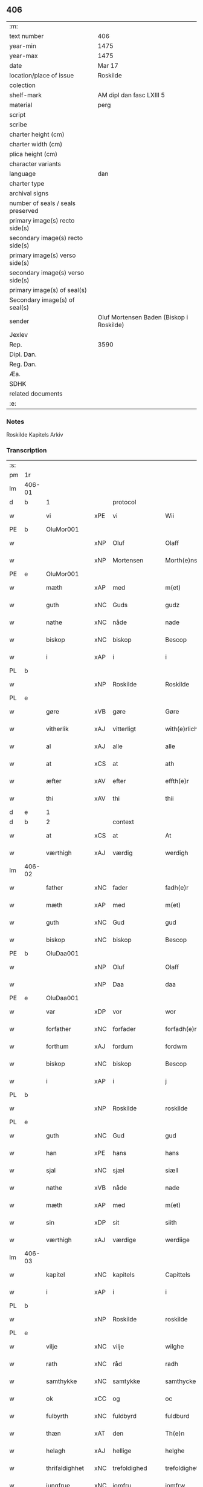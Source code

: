 ** 406

| :m:                               |                                          |
| text number                       | 406                                      |
| year-min                          | 1475                                     |
| year-max                          | 1475                                     |
| date                              | Mar 17                                   |
| location/place of issue           | Roskilde                                 |
| colection                         |                                          |
| shelf-mark                        | AM dipl dan fasc LXIII 5                 |
| material                          | perg                                     |
| script                            |                                          |
| scribe                            |                                          |
| charter height (cm)               |                                          |
| charter width (cm)                |                                          |
| plica height (cm)                 |                                          |
| character variants                |                                          |
| language                          | dan                                      |
| charter type                      |                                          |
| archival signs                    |                                          |
| number of seals / seals preserved |                                          |
| primary image(s) recto side(s)    |                                          |
| secondary image(s) recto side(s)  |                                          |
| primary image(s) verso side(s)    |                                          |
| secondary image(s) verso side(s)  |                                          |
| primary image(s) of seal(s)       |                                          |
| Secondary image(s) of seal(s)     |                                          |
| sender                            | Oluf Mortensen Baden (Biskop i Roskilde) |
| Jexlev                            |                                          |
| Rep.                              | 3590                                     |
| Dipl. Dan.                        |                                          |
| Reg. Dan.                         |                                          |
| Æa.                               |                                          |
| SDHK                              |                                          |
| related documents                 |                                          |
| :e:                               |                                          |

*** Notes
Roskilde Kapitels Arkiv

*** Transcription
| :s: |        |                |     |                 |   |                     |                 |   |   |   |   |     |   |   |    |               |          |          |  |    |    |    |    |
| pm  | 1r     |                |     |                 |   |                     |                 |   |   |   |   |     |   |   |    |               |          |          |  |    |    |    |    |
| lm  | 406-01 |                |     |                 |   |                     |                 |   |   |   |   |     |   |   |    |               |          |          |  |    |    |    |    |
| d   | b      | 1              |     | protocol        |   |                     |                 |   |   |   |   |     |   |   |    |               |          |          |  |    |    |    |    |
| w   |        | vi             | xPE | vi              |   | Wii                 | Wii             |   |   |   |   | dan |   |   |    |        406-01 | 1:protocol |          |  |    |    |    |    |
| PE  | b      | OluMor001      |     |                 |   |                     |                 |   |   |   |   |     |   |   |    |               |          |          |  |    |    |    |    |
| w   |        |                | xNP | Oluf            |   | Olaff               | Olaff           |   |   |   |   | dan |   |   |    |        406-01 | 1:protocol |          |  |1804|    |    |    |
| w   |        |                | xNP | Mortensen       |   | Morth(e)nss(øn)     | Moꝛthnſ       |   |   |   |   | dan |   |   |    |        406-01 | 1:protocol |          |  |1804|    |    |    |
| PE  | e      | OluMor001      |     |                 |   |                     |                 |   |   |   |   |     |   |   |    |               |          |          |  |    |    |    |    |
| w   |        | mæth           | xAP | med             |   | m(et)               | mꝫ              |   |   |   |   | dan |   |   |    |        406-01 | 1:protocol |          |  |    |    |    |    |
| w   |        | guth           | xNC | Guds            |   | gudz                | gudz            |   |   |   |   | dan |   |   |    |        406-01 | 1:protocol |          |  |    |    |    |    |
| w   |        | nathe          | xNC | nåde            |   | nade                | nade            |   |   |   |   | dan |   |   |    |        406-01 | 1:protocol |          |  |    |    |    |    |
| w   |        | biskop         | xNC | biskop          |   | Bescop              | Beſcop          |   |   |   |   | dan |   |   |    |        406-01 | 1:protocol |          |  |    |    |    |    |
| w   |        | i              | xAP | i               |   | i                   | i               |   |   |   |   | dan |   |   |    |        406-01 | 1:protocol |          |  |    |    |    |    |
| PL  | b      |                |     |                 |   |                     |                 |   |   |   |   |     |   |   |    |               |          |          |  |    |    |    |    |
| w   |        |                | xNP | Roskilde        |   | Roskilde            | Roſkilde        |   |   |   |   | dan |   |   |    |        406-01 | 1:protocol |          |  |    |    |1704|    |
| PL  | e      |                |     |                 |   |                     |                 |   |   |   |   |     |   |   |    |               |          |          |  |    |    |    |    |
| w   |        | gøre           | xVB | gøre            |   | Gøre                | Gøre            |   |   |   |   | dan |   |   |    |        406-01 | 1:protocol |          |  |    |    |    |    |
| w   |        | vitherlik      | xAJ | vitterligt      |   | with(e)rlicht       | wıthꝛlıcht     |   |   |   |   | dan |   |   |    |        406-01 | 1:protocol |          |  |    |    |    |    |
| w   |        | al             | xAJ | alle            |   | alle                | alle            |   |   |   |   | dan |   |   |    |        406-01 | 1:protocol |          |  |    |    |    |    |
| w   |        | at             | xCS | at              |   | ath                 | ath             |   |   |   |   | dan |   |   |    |        406-01 | 1:protocol |          |  |    |    |    |    |
| w   |        | æfter          | xAV | efter           |   | effth(e)r           | effthꝛ         |   |   |   |   | dan |   |   |    |        406-01 | 1:protocol |          |  |    |    |    |    |
| w   |        | thi            | xAV | thi             |   | thii                | thii            |   |   |   |   | dan |   |   |    |        406-01 | 1:protocol |          |  |    |    |    |    |
| d   | e      | 1              |     |                 |   |                     |                 |   |   |   |   |     |   |   |    |               |          |          |  |    |    |    |    |
| d   | b      | 2              |     | context         |   |                     |                 |   |   |   |   |     |   |   |    |               |          |          |  |    |    |    |    |
| w   |        | at             | xCS | at              |   | At                  | At              |   |   |   |   | dan |   |   |    |        406-01 | 2:context |          |  |    |    |    |    |
| w   |        | værthigh       | xAJ | værdig          |   | werdigh             | werdıgh         |   |   |   |   | dan |   |   |    |        406-01 | 2:context |          |  |    |    |    |    |
| lm  | 406-02 |                |     |                 |   |                     |                 |   |   |   |   |     |   |   |    |               |          |          |  |    |    |    |    |
| w   |        | father         | xNC | fader           |   | fadh(e)r            | fadhꝛ          |   |   |   |   | dan |   |   |    |        406-02 | 2:context |          |  |    |    |    |    |
| w   |        | mæth           | xAP | med             |   | m(et)               | mꝫ              |   |   |   |   | dan |   |   |    |        406-02 | 2:context |          |  |    |    |    |    |
| w   |        | guth           | xNC | Gud             |   | gud                 | gud             |   |   |   |   | dan |   |   |    |        406-02 | 2:context |          |  |    |    |    |    |
| w   |        | biskop         | xNC | biskop          |   | Bescop              | Beſcop          |   |   |   |   | dan |   |   |    |        406-02 | 2:context |          |  |    |    |    |    |
| PE  | b      | OluDaa001      |     |                 |   |                     |                 |   |   |   |   |     |   |   |    |               |          |          |  |    |    |    |    |
| w   |        |                | xNP | Oluf            |   | Olaff               | Olaff           |   |   |   |   | dan |   |   |    |        406-02 | 2:context |          |  |1805|    |    |    |
| w   |        |                | xNP | Daa             |   | daa                 | daa             |   |   |   |   | dan |   |   |    |        406-02 | 2:context |          |  |1805|    |    |    |
| PE  | e      | OluDaa001      |     |                 |   |                     |                 |   |   |   |   |     |   |   |    |               |          |          |  |    |    |    |    |
| w   |        | var            | xDP | vor             |   | wor                 | woꝛ             |   |   |   |   | dan |   |   |    |        406-02 | 2:context |          |  |    |    |    |    |
| w   |        | forfather      | xNC | forfader        |   | forfadh(e)r         | foꝛfadhꝛ       |   |   |   |   | dan |   |   |    |        406-02 | 2:context |          |  |    |    |    |    |
| w   |        | forthum        | xAJ | fordum          |   | fordwm              | foꝛdwm          |   |   |   |   | dan |   |   |    |        406-02 | 2:context |          |  |    |    |    |    |
| w   |        | biskop         | xNC | biskop          |   | Bescop              | Beſcop          |   |   |   |   | dan |   |   |    |        406-02 | 2:context |          |  |    |    |    |    |
| w   |        | i              | xAP | i               |   | j                   | ȷ               |   |   |   |   | dan |   |   |    |        406-02 | 2:context |          |  |    |    |    |    |
| PL  | b      |                |     |                 |   |                     |                 |   |   |   |   |     |   |   |    |               |          |          |  |    |    |    |    |
| w   |        |                | xNP | Roskilde        |   | roskilde            | roſkılde        |   |   |   |   | dan |   |   |    |        406-02 | 2:context |          |  |    |    |1705|    |
| PL  | e      |                |     |                 |   |                     |                 |   |   |   |   |     |   |   |    |               |          |          |  |    |    |    |    |
| w   |        | guth           | xNC | Gud             |   | gud                 | gud             |   |   |   |   | dan |   |   |    |        406-02 | 2:context |          |  |    |    |    |    |
| w   |        | han            | xPE | hans            |   | hans                | han            |   |   |   |   | dan |   |   |    |        406-02 | 2:context |          |  |    |    |    |    |
| w   |        | sjal           | xNC | sjæl            |   | siæll               | ſıæll           |   |   |   |   | dan |   |   |    |        406-02 | 2:context |          |  |    |    |    |    |
| w   |        | nathe          | xVB | nåde            |   | nade                | nade            |   |   |   |   | dan |   |   |    |        406-02 | 2:context |          |  |    |    |    |    |
| w   |        | mæth           | xAP | med             |   | m(et)               | mꝫ              |   |   |   |   | dan |   |   |    |        406-02 | 2:context |          |  |    |    |    |    |
| w   |        | sin            | xDP | sit             |   | siith               | ſiith           |   |   |   |   | dan |   |   |    |        406-02 | 2:context |          |  |    |    |    |    |
| w   |        | værthigh       | xAJ | værdige         |   | werdiige            | weꝛdiige        |   |   |   |   | dan |   |   |    |        406-02 | 2:context |          |  |    |    |    |    |
| lm  | 406-03 |                |     |                 |   |                     |                 |   |   |   |   |     |   |   |    |               |          |          |  |    |    |    |    |
| w   |        | kapitel        | xNC | kapitels        |   | Capittels           | Capıttel       |   |   |   |   | dan |   |   |    |        406-03 | 2:context |          |  |    |    |    |    |
| w   |        | i              | xAP | i               |   | i                   | ı               |   |   |   |   | dan |   |   |    |        406-03 | 2:context |          |  |    |    |    |    |
| PL  | b      |                |     |                 |   |                     |                 |   |   |   |   |     |   |   |    |               |          |          |  |    |    |    |    |
| w   |        |                | xNP | Roskilde        |   | roskilde            | roſkılde        |   |   |   |   | dan |   |   |    |        406-03 | 2:context |          |  |    |    |1706|    |
| PL  | e      |                |     |                 |   |                     |                 |   |   |   |   |     |   |   |    |               |          |          |  |    |    |    |    |
| w   |        | vilje          | xNC | vilje           |   | wilghe              | wılghe          |   |   |   |   | dan |   |   |    |        406-03 | 2:context |          |  |    |    |    |    |
| w   |        | rath           | xNC | råd             |   | radh                | radh            |   |   |   |   | dan |   |   |    |        406-03 | 2:context |          |  |    |    |    |    |
| w   |        | samthykke      | xNC | samtykke        |   | samthycke           | ſamthycke       |   |   |   |   | dan |   |   |    |        406-03 | 2:context |          |  |    |    |    |    |
| w   |        | ok             | xCC | og              |   | oc                  | oc              |   |   |   |   | dan |   |   |    |        406-03 | 2:context |          |  |    |    |    |    |
| w   |        | fulbyrth       | xNC | fuldbyrd        |   | fuldburd            | fuldbuꝛd        |   |   |   |   | dan |   |   |    |        406-03 | 2:context |          |  |    |    |    |    |
| w   |        | thæn           | xAT | den             |   | Th(e)n              | Th̅n             |   |   |   |   | dan |   |   |    |        406-03 | 2:context |          |  |    |    |    |    |
| w   |        | helagh         | xAJ | hellige         |   | helghe              | helghe          |   |   |   |   | dan |   |   |    |        406-03 | 2:context |          |  |    |    |    |    |
| w   |        | thrifaldighhet | xNC | trefoldighed    |   | trefoldigheth       | trefoldıgheth   |   |   |   |   | dan |   |   |    |        406-03 | 2:context |          |  |    |    |    |    |
| w   |        | jungfrue       | xNC | jomfru          |   | jomfrw              | ȷomfrw          |   |   |   |   | dan |   |   |    |        406-03 | 2:context |          |  |    |    |    |    |
| w   |        |                | xNP | Marie           |   | marie               | maꝛie           |   |   |   |   | dan |   |   |    |        406-03 | 2:context |          |  |    |    |    |    |
| w   |        |                | lat |                 |   | Sancto              | ancto          |   |   |   |   | lat |   |   |    |        406-03 | 2:context |          |  |    |    |    |    |
| w   |        |                | lat |                 |   | lucio               | lucio           |   |   |   |   | lat |   |   |    |        406-03 | 2:context |          |  |    |    |    |    |
| lm  | 406-04 |                |     |                 |   |                     |                 |   |   |   |   |     |   |   |    |               |          |          |  |    |    |    |    |
| w   |        | ok             | xCC | og              |   | oc                  | oc              |   |   |   |   | dan |   |   |    |        406-04 | 2:context |          |  |    |    |    |    |
| w   |        | al             | xAJ | alle            |   | alle                | alle            |   |   |   |   | dan |   |   |    |        406-04 | 2:context |          |  |    |    |    |    |
| w   |        | guth           | xNC | Guds            |   | gudz                | gudz            |   |   |   |   | dan |   |   |    |        406-04 | 2:context |          |  |    |    |    |    |
| w   |        | hælghen        | xNC | helgene         |   | helghene            | helghene        |   |   |   |   | dan |   |   |    |        406-04 | 2:context |          |  |    |    |    |    |
| w   |        | til            | xAP | til             |   | till                | till            |   |   |   |   | dan |   |   |    |        406-04 | 2:context |          |  |    |    |    |    |
| w   |        | lov            | xNC | lov             |   | loff                | loff            |   |   |   |   | dan |   |   |    |        406-04 | 2:context |          |  |    |    |    |    |
| w   |        | hether         | xNC | hæder           |   | hedh(e)r            | hedhꝛ          |   |   |   |   | dan |   |   |    |        406-04 | 2:context |          |  |    |    |    |    |
| w   |        | ok             | xCC | og              |   | oc                  | oc              |   |   |   |   | dan |   |   |    |        406-04 | 2:context |          |  |    |    |    |    |
| w   |        | ære            | xNC | ære             |   | ære                 | ære             |   |   |   |   | dan |   |   |    |        406-04 | 2:context |          |  |    |    |    |    |
| w   |        | ok             | xCC | og              |   | Oc                  | Oc              |   |   |   |   | dan |   |   |    |        406-04 | 2:context |          |  |    |    |    |    |
| w   |        | til            | xAP | til             |   | till                | till            |   |   |   |   | dan |   |   |    |        406-04 | 2:context |          |  |    |    |    |    |
| w   |        | thæs           | xAV | des             |   | thess               | theſſ           |   |   |   |   | dan |   |   | =  |        406-04 | 2:context |          |  |    |    |    |    |
| w   |        | ytermere       | xAJ | ydermere        |   | yth(er)rmeræ        | ythꝛmeræ       |   |   |   |   | dan |   |   | == |        406-04 | 2:context |          |  |    |    |    |    |
| w   |        | guth           | xNC | Guds            |   | gudz                | gudz            |   |   |   |   | dan |   |   |    |        406-04 | 2:context |          |  |    |    |    |    |
| w   |        | thjaneste      | xNC | tjeneste        |   | thienisthe          | thienıſthe      |   |   |   |   | dan |   |   |    |        406-04 | 2:context |          |  |    |    |    |    |
| w   |        | forskreven     | xAJ | forskrevne      |   | for(skreffne)       | foꝛᷠͤ             |   |   |   |   | dan |   |   |    |        406-04 | 2:context |          |  |    |    |    |    |
| w   |        | domkirkje      | xNC | domkirke        |   | domkircke           | domkırcke       |   |   |   |   | dan |   |   |    |        406-04 | 2:context |          |  |    |    |    |    |
| w   |        | kapitel        | xNC | kapitel         |   | Capittell           | Capıttell       |   |   |   |   | dan |   |   |    |        406-04 | 2:context |          |  |    |    |    |    |
| lm  | 406-05 |                |     |                 |   |                     |                 |   |   |   |   |     |   |   |    |               |          |          |  |    |    |    |    |
| w   |        | ok             | xCC | og              |   | oc                  | oc              |   |   |   |   | dan |   |   |    |        406-05 | 2:context |          |  |    |    |    |    |
| w   |        | persone        | xNC | personer        |   | pærsoner            | pærſoneꝛ        |   |   |   |   | dan |   |   |    |        406-05 | 2:context |          |  |    |    |    |    |
| w   |        | til            | xAP | til             |   | till                | tıll            |   |   |   |   | dan |   |   |    |        406-05 | 2:context |          |  |    |    |    |    |
| w   |        | hether         | xNC | hæder           |   | hedh(e)r            | hedhꝛ          |   |   |   |   | dan |   |   |    |        406-05 | 2:context |          |  |    |    |    |    |
| w   |        | ok             | xCC | og              |   | oc                  | oc              |   |   |   |   | dan |   |   |    |        406-05 | 2:context |          |  |    |    |    |    |
| w   |        | gaghn          | xNC | gavn            |   | gaffn               | gaffn           |   |   |   |   | dan |   |   |    |        406-05 | 2:context |          |  |    |    |    |    |
| w   |        | uti            | xAP | udi             |   | vdi                 | vdi             |   |   |   |   | dan |   |   |    |        406-05 | 2:context |          |  |    |    |    |    |
| w   |        | sin            | xDP | sin             |   | syn                 | ſyn             |   |   |   |   | dan |   |   |    |        406-05 | 2:context |          |  |    |    |    |    |
| w   |        | vælmakt        | xNC | velmagt         |   | welmackt            | welmackt        |   |   |   |   | dan |   |   |    |        406-05 | 2:context |          |  |    |    |    |    |
| w   |        | guthelik       | xAJ | gudelige        |   | gudelighe           | gudelighe       |   |   |   |   | dan |   |   |    |        406-05 | 2:context |          |  |    |    |    |    |
| w   |        | ok             | xCC | og              |   | oc                  | oc              |   |   |   |   | dan |   |   |    |        406-05 | 2:context |          |  |    |    |    |    |
| w   |        | skjallik       | xAJ | skellige        |   | skellighe           | ſkellıghe       |   |   |   |   | dan |   |   |    |        406-05 | 2:context |          |  |    |    |    |    |
| w   |        | skikke         | xVB | skikket         |   | skicketh            | ſkıcketh        |   |   |   |   | dan |   |   |    |        406-05 | 2:context |          |  |    |    |    |    |
| w   |        | have           | xVB | haver           |   | haffu(er)           | haffu          |   |   |   |   | dan |   |   |    |        406-05 | 2:context |          |  |    |    |    |    |
| w   |        | at             | xCS | at              |   | At                  | At              |   |   |   |   | dan |   |   |    |        406-05 | 2:context |          |  |    |    |    |    |
| w   |        | en             | xAT | en              |   | een                 | een             |   |   |   |   | dan |   |   |    |        406-05 | 2:context |          |  |    |    |    |    |
| w   |        | kanik          | xNC | kannik          |   | Canich              | Canich          |   |   |   |   | dan |   |   |    |        406-05 | 2:context |          |  |    |    |    |    |
| lm  | 406-06 |                |     |                 |   |                     |                 |   |   |   |   |     |   |   |    |               |          |          |  |    |    |    |    |
| w   |        | af             | xAP | af              |   | aff                 | aff             |   |   |   |   | dan |   |   |    |        406-06 | 2:context |          |  |    |    |    |    |
| w   |        | forskreven     | xAJ | forskrevne      |   | for(skreffne)       | foꝛᷠͤ             |   |   |   |   | dan |   |   |    |        406-06 | 2:context |          |  |    |    |    |    |
| w   |        | kapitel        | xNC | kapitel         |   | Capittell           | Capıttell       |   |   |   |   | dan |   |   |    |        406-06 | 2:context |          |  |    |    |    |    |
| w   |        | skule          | xVB | skal            |   | skal                | ſkal            |   |   |   |   | dan |   |   |    |        406-06 | 2:context |          |  |    |    |    |    |
| w   |        | altith         | xAV | altid           |   | altiidh             | altiidh         |   |   |   |   | dan |   |   |    |        406-06 | 2:context |          |  |    |    |    |    |
| w   |        | til            | xAP | til             |   | till                | till            |   |   |   |   | dan |   |   |    |        406-06 | 2:context |          |  |    |    |    |    |
| w   |        | evigh          | xAJ | evig            |   | ewiigh              | ewıigh          |   |   |   |   | dan |   |   |    |        406-06 | 2:context |          |  |    |    |    |    |
| w   |        | tith           | xNC | tid             |   | tiidh               | tiidh           |   |   |   |   | dan |   |   |    |        406-06 | 2:context |          |  |    |    |    |    |
| w   |        | sjunge         | xVB | synge           |   | sywnge              | ſywnge          |   |   |   |   | dan |   |   |    |        406-06 | 2:context |          |  |    |    |    |    |
| w   |        | høghmisse      | xNC | højmessen       |   | høghmessæn          | høghmeſſæn      |   |   |   |   | dan |   |   |    |        406-06 | 2:context |          |  |    |    |    |    |
| w   |        | for            | xAP | for             |   | for                 | foꝛ             |   |   |   |   | dan |   |   |    |        406-06 | 2:context |          |  |    |    |    |    |
| w   |        | høgh           | xAJ | høje            |   | høghe               | høghe           |   |   |   |   | dan |   |   |    |        406-06 | 2:context |          |  |    |    |    |    |
| w   |        | altere         | xNC | alter           |   | altære              | altære          |   |   |   |   | dan |   |   |    |        406-06 | 2:context |          |  |    |    |    |    |
| w   |        | i              | xAP | i               |   | i                   | ı               |   |   |   |   | dan |   |   |    |        406-06 | 2:context |          |  |    |    |    |    |
| w   |        | forskreven     | xAJ | forskrevne      |   | for(skreffne)       | foꝛᷠͤ             |   |   |   |   | dan |   |   |    |        406-06 | 2:context |          |  |    |    |    |    |
| w   |        | domkirkje      | xNC | domkirke        |   | domkircke           | domkırcke       |   |   |   |   | dan |   |   |    |        406-06 | 2:context |          |  |    |    |    |    |
| w   |        | uten           | xAP | uden            |   | vth(e)n             | vthn̅            |   |   |   |   | dan |   |   |    |        406-06 | 2:context |          |  |    |    |    |    |
| lm  | 406-07 |                |     |                 |   |                     |                 |   |   |   |   |     |   |   |    |               |          |          |  |    |    |    |    |
| w   |        | al             | xAJ | al              |   | ald                 | ald             |   |   |   |   | dan |   |   |    |        406-07 | 2:context |          |  |    |    |    |    |
| w   |        | forsømelse     | xNC | forsømmelse     |   | forsømelsse         | foꝛſømelſſe     |   |   |   |   | dan |   |   |    |        406-07 | 2:context |          |  |    |    |    |    |
| w   |        | hvær           | xPI | hver            |   | hwær                | hwær            |   |   |   |   | dan |   |   |    |        406-07 | 2:context |          |  |    |    |    |    |
| w   |        | æfter          | xAV | efter           |   | effth(e)r           | effthꝛ         |   |   |   |   | dan |   |   |    |        406-07 | 2:context |          |  |    |    |    |    |
| w   |        | thi            | xAV | thi             |   | thii                | thii            |   |   |   |   | dan |   |   |    |        406-07 | 2:context |          |  |    |    |    |    |
| w   |        | sum            | xRP | som             |   | som                 | ſom             |   |   |   |   | dan |   |   |    |        406-07 | 2:context |          |  |    |    |    |    |
| w   |        | han            | xPE | hannem          |   | hanu(m)             | hanu̅            |   |   |   |   | dan |   |   |    |        406-07 | 2:context |          |  |    |    |    |    |
| w   |        | tilfalle       | xVB | tilfalder       |   | tillfaller          | tıllfalleꝛ      |   |   |   |   | dan |   |   |    |        406-07 | 2:context |          |  |    |    |    |    |
| w   |        | thæn           | xAT | den             |   | th(e)n              | thn̅             |   |   |   |   | dan |   |   |    |        406-07 | 2:context |          |  |    |    |    |    |
| w   |        | ene            | xAJ | ene             |   | enæ                 | enæ             |   |   |   |   | dan |   |   |    |        406-07 | 2:context |          |  |    |    |    |    |
| w   |        | æfter          | xAP | efter           |   | effth(e)r           | effthꝛ         |   |   |   |   | dan |   |   |    |        406-07 | 2:context |          |  |    |    |    |    |
| w   |        | thæn           | xAT | den             |   | th(e)n              | thn̅             |   |   |   |   | dan |   |   |    |        406-07 | 2:context |          |  |    |    |    |    |
| w   |        | anner          | xPI | anden           |   | a(n)nen             | a̅nen            |   |   |   |   | dan |   |   |    |        406-07 | 2:context |          |  |    |    |    |    |
| w   |        | æller          | xCC | eller           |   | Eller               | Eller           |   |   |   |   | dan |   |   |    |        406-07 | 2:context |          |  |    |    |    |    |
| w   |        | bete           | xVB | bede            |   | bedhe               | bedhe           |   |   |   |   | dan |   |   |    |        406-07 | 2:context |          |  |    |    |    |    |
| w   |        | en             | xAT | en              |   | een                 | een             |   |   |   |   | dan |   |   |    |        406-07 | 2:context |          |  |    |    |    |    |
| w   |        | anner          | xPI | anden           |   | a(n)nen             | a̅nen            |   |   |   |   | dan |   |   |    |        406-07 | 2:context |          |  |    |    |    |    |
| w   |        | kanik          | xNC | kannik          |   | Canick              | Canick          |   |   |   |   | dan |   |   |    |        406-07 | 2:context |          |  |    |    |    |    |
| lm  | 406-08 |                |     |                 |   |                     |                 |   |   |   |   |     |   |   |    |               |          |          |  |    |    |    |    |
| w   |        | sjunge         | xVB | synge           |   | sywnge              | ſywnge          |   |   |   |   | dan |   |   |    |        406-08 | 2:context |          |  |    |    |    |    |
| w   |        | for            | xAP | for             |   | for                 | foꝛ             |   |   |   |   | dan |   |   |    |        406-08 | 2:context |          |  |    |    |    |    |
| w   |        | sik            | xPE | sig             |   | segh                | ſegh            |   |   |   |   | dan |   |   |    |        406-08 | 2:context |          |  |    |    |    |    |
| w   |        | ok             | xCC | og              |   | Oc                  | Oc              |   |   |   |   | dan |   |   |    |        406-08 | 2:context |          |  |    |    |    |    |
| w   |        | thær           | xAV | der             |   | th(e)r              | thꝛ            |   |   |   |   | dan |   |   |    |        406-08 | 2:context |          |  |    |    |    |    |
| w   |        | til            | xAV | til             |   | till                | tıll            |   |   |   |   | dan |   |   |    |        406-08 | 2:context |          |  |    |    |    |    |
| w   |        | at             | xCS | at              |   | at                  | at              |   |   |   |   | dan |   |   |    |        406-08 | 2:context |          |  |    |    |    |    |
| w   |        | sva            | xAV | så              |   | swo                 | ſwo             |   |   |   |   | dan |   |   |    |        406-08 | 2:context |          |  |    |    |    |    |
| w   |        | ske            | xVB | skee            |   | skee                | ſkee            |   |   |   |   | dan |   |   |    |        406-08 | 2:context |          |  |    |    |    |    |
| w   |        | ok             | xCC | og              |   | oc                  | oc              |   |   |   |   | dan |   |   |    |        406-08 | 2:context |          |  |    |    |    |    |
| w   |        | halde          | xVB | holde           |   | hold(e)             | hol            |   |   |   |   | dan |   |   |    |        406-08 | 2:context |          |  |    |    |    |    |
| w   |        | skule          | xVB | skulle          |   | skulde              | ſkulde          |   |   |   |   | dan |   |   |    |        406-08 | 2:context |          |  |    |    |    |    |
| w   |        | til            | xAP | til             |   | till                | tıll            |   |   |   |   | dan |   |   |    |        406-08 | 2:context |          |  |    |    |    |    |
| w   |        | evigh          | xAJ | evig            |   | ewiigh              | ewiigh          |   |   |   |   | dan |   |   |    |        406-08 | 2:context |          |  |    |    |    |    |
| w   |        | tith           | xNC | tid             |   | tiidh               | tiidh           |   |   |   |   | dan |   |   |    |        406-08 | 2:context |          |  |    |    |    |    |
| w   |        | ligje          | xVB | lagde           |   | laghde              | laghde          |   |   |   |   | dan |   |   |    |        406-08 | 2:context |          |  |    |    |    |    |
| w   |        | han            | xPE | han             |   | han                 | han             |   |   |   |   | dan |   |   |    |        406-08 | 2:context |          |  |    |    |    |    |
| w   |        | skøte          | xVB | skødte          |   | skøttæ              | ſkøttæ          |   |   |   |   | dan |   |   |    |        406-08 | 2:context |          |  |    |    |    |    |
| w   |        | ok             | xCC | og              |   | oc                  | oc              |   |   |   |   | dan |   |   |    |        406-08 | 2:context |          |  |    |    |    |    |
| w   |        | give           | xVB | gav             |   | gaff                | gaff            |   |   |   |   | dan |   |   |    |        406-08 | 2:context |          |  |    |    |    |    |
| w   |        | thær           | xAV | der             |   | th(e)r              | thꝛ            |   |   |   |   | dan |   |   |    |        406-08 | 2:context |          |  |    |    |    |    |
| lm  | 406-09 |                |     |                 |   |                     |                 |   |   |   |   |     |   |   |    |               |          |          |  |    |    |    |    |
| w   |        | noker          | xDD | noget           |   | noghit              | noghıt          |   |   |   |   | dan |   |   |    |        406-09 | 2:context |          |  |    |    |    |    |
| w   |        | jorthegoths    | xNC | jordegods       |   | jordegodz           | ȷoꝛdegodz       |   |   |   |   | dan |   |   |    |        406-09 | 2:context |          |  |    |    |    |    |
| w   |        | ok             | xCC | og              |   | oc                  | oc              |   |   |   |   | dan |   |   |    |        406-09 | 2:context |          |  |    |    |    |    |
| w   |        | synderlik      | xAJ | synderlig       |   | syndh(e)rlich       | ſyndhꝛlıch     |   |   |   |   | dan |   |   |    |        406-09 | 2:context |          |  |    |    |    |    |
| w   |        | rænte          | xNC | rente           |   | renttæ              | renttæ          |   |   |   |   | dan |   |   |    |        406-09 | 2:context |          |  |    |    |    |    |
| w   |        | til            | xAV | til             |   | till                | tıll            |   |   |   |   | dan |   |   |    |        406-09 | 2:context |          |  |    |    |    |    |
| w   |        | sum            | xRP | som             |   | som                 | ſom             |   |   |   |   | dan |   |   |    |        406-09 | 2:context |          |  |    |    |    |    |
| w   |        | være           | xVB | ere             |   | ære                 | ære             |   |   |   |   | dan |   |   |    |        406-09 | 2:context |          |  |    |    |    |    |
| w   |        | tve            | xNA | to              |   | two                 | two             |   |   |   |   | dan |   |   |    |        406-09 | 2:context |          |  |    |    |    |    |
| w   |        | garth          | xNC | gårde           |   | gordæ               | goꝛdæ           |   |   |   |   | dan |   |   |    |        406-09 | 2:context |          |  |    |    |    |    |
| w   |        | i              | xAP | i               |   | i                   | ı               |   |   |   |   | dan |   |   |    |        406-09 | 2:context |          |  |    |    |    |    |
| PL  | b      |                |     |                 |   |                     |                 |   |   |   |   |     |   |   |    |               |          |          |  |    |    |    |    |
| w   |        |                | xNP | Torkilstrup     |   | torkilstorp         | toꝛkılſtoꝛp     |   |   |   |   | dan |   |   |    |        406-09 | 2:context |          |  |    |    |1707|    |
| PL  | e      |                |     |                 |   |                     |                 |   |   |   |   |     |   |   |    |               |          |          |  |    |    |    |    |
| w   |        | i              | xAP | i               |   | i                   | ı               |   |   |   |   | dan |   |   |    |        406-09 | 2:context |          |  |    |    |    |    |
| PL  | b      |                |     |                 |   |                     |                 |   |   |   |   |     |   |   |    |               |          |          |  |    |    |    |    |
| w   |        |                | xNP | Valborgs herred |   | waldburgsh(e)rret   | waldburgſhꝛret |   |   |   |   | dan |   |   |    |        406-09 | 2:context |          |  |    |    |1708|    |
| PL  | e      |                |     |                 |   |                     |                 |   |   |   |   |     |   |   |    |               |          |          |  |    |    |    |    |
| w   |        | ok             | xCC | og              |   | oc                  | oc              |   |   |   |   | dan |   |   |    |        406-09 | 2:context |          |  |    |    |    |    |
| w   |        | give           | xVB | give            |   | giffue              | giffue          |   |   |   |   | dan |   |   |    |        406-09 | 2:context |          |  |    |    |    |    |
| w   |        | sæks           | xNA | seks            |   | sex                 | ſex             |   |   |   |   | dan |   |   |    |        406-09 | 2:context |          |  |    |    |    |    |
| lm  | 406-10 |                |     |                 |   |                     |                 |   |   |   |   |     |   |   |    |               |          |          |  |    |    |    |    |
| w   |        | pund           | xNC | pund            |   | p(un)d              | p              |   |   |   |   | dan |   |   |    |        406-10 | 2:context |          |  |    |    |    |    |
| w   |        | korn           | xNC | korn            |   | korn                | koꝛn            |   |   |   |   | dan |   |   |    |        406-10 | 2:context |          |  |    |    |    |    |
| w   |        | ok             | xCC | og              |   | oc                  | oc              |   |   |   |   | dan |   |   |    |        406-10 | 2:context |          |  |    |    |    |    |
| w   |        | tve            | xNA | to              |   | two                 | two             |   |   |   |   | dan |   |   |    |        406-10 | 2:context |          |  |    |    |    |    |
| w   |        | garth          | xNC | gårde           |   | gorde               | goꝛde           |   |   |   |   | dan |   |   |    |        406-10 | 2:context |          |  |    |    |    |    |
| w   |        | uti            | xAP | udi             |   | vdi                 | vdi             |   |   |   |   | dan |   |   |    |        406-10 | 2:context |          |  |    |    |    |    |
| PL  | b      |                |     |                 |   |                     |                 |   |   |   |   |     |   |   |    |               |          |          |  |    |    |    |    |
| w   |        |                | xNP | Dråby           |   | drowby              | drowby          |   |   |   |   | dan |   |   |    |        406-10 | 2:context |          |  |    |    |1709|    |
| PL  | e      |                |     |                 |   |                     |                 |   |   |   |   |     |   |   |    |               |          |          |  |    |    |    |    |
| w   |        | hos            | xAP | hos             |   | hoss                | hoſſ            |   |   |   |   | dan |   |   |    |        406-10 | 2:context |          |  |    |    |    |    |
| PL  | b      |                |     |                 |   |                     |                 |   |   |   |   |     |   |   |    |               |          |          |  |    |    |    |    |
| w   |        |                | xNP | Abrahamstrup    |   | Abromstorp          | Abromſtoꝛp      |   |   |   |   | dan |   |   |    |        406-10 | 2:context |          |  |    |    |1710|    |
| PL  | e      |                |     |                 |   |                     |                 |   |   |   |   |     |   |   |    |               |          |          |  |    |    |    |    |
| w   |        | i              | xAP | i               |   | i                   | ı               |   |   |   |   | dan |   |   |    |        406-10 | 2:context |          |  |    |    |    |    |
| PL  | b      |                |     |                 |   |                     |                 |   |   |   |   |     |   |   |    |               |          |          |  |    |    |    |    |
| w   |        |                | xNP | Horns herred    |   | hornsh(e)rret       | hoꝛnſhꝛret     |   |   |   |   | dan |   |   |    |        406-10 | 2:context |          |  |    |    |1711|    |
| PL  | e      |                |     |                 |   |                     |                 |   |   |   |   |     |   |   |    |               |          |          |  |    |    |    |    |
| w   |        | ok             | xCC | og              |   | oc                  | oc              |   |   |   |   | dan |   |   |    |        406-10 | 2:context |          |  |    |    |    |    |
| w   |        | give           | xVB | give            |   | giffue              | gıffue          |   |   |   |   | dan |   |   |    |        406-10 | 2:context |          |  |    |    |    |    |
| w   |        | thri           | xNA | tre             |   | try                 | try             |   |   |   |   | dan |   |   |    |        406-10 | 2:context |          |  |    |    |    |    |
| w   |        | pund           | xNC | pund            |   | p(un)d              | p              |   |   |   |   | dan |   |   |    |        406-10 | 2:context |          |  |    |    |    |    |
| w   |        | korn           | xNC | korn            |   | korn                | koꝛn            |   |   |   |   | dan |   |   |    |        406-10 | 2:context |          |  |    |    |    |    |
| w   |        | til            | xAP | til             |   | till                | tıll            |   |   |   |   | dan |   |   |    |        406-10 | 2:context |          |  |    |    |    |    |
| w   |        | arlik          | xAJ | årligt          |   | arlicht             | aꝛlıcht         |   |   |   |   | dan |   |   |    |        406-10 | 2:context |          |  |    |    |    |    |
| w   |        | landgilde      | xNC | landgilde       |   | land¦gilde          | land¦gılde      |   |   |   |   | dan |   |   |    | 406-10-406-11 | 2:context |          |  |    |    |    |    |
| w   |        | hvilik         | xDD | hvilke          |   | hwilke              | hwılke          |   |   |   |   | dan |   |   |    |        406-11 | 2:context |          |  |    |    |    |    |
| w   |        | forskreven     | xAJ | forskrevne      |   | for(skreffne)       | foꝛᷠͤ             |   |   |   |   | dan |   |   |    |        406-11 | 2:context |          |  |    |    |    |    |
| w   |        | garth          | xNC | gårde           |   | gorde               | goꝛde           |   |   |   |   | dan |   |   |    |        406-11 | 2:context |          |  |    |    |    |    |
| w   |        | landgilde      | xNC | landgilde       |   | landgilde           | landgılde       |   |   |   |   | dan |   |   |    |        406-11 | 2:context |          |  |    |    |    |    |
| w   |        | ok             | xCC | og              |   | oc                  | oc              |   |   |   |   | dan |   |   |    |        406-11 | 2:context |          |  |    |    |    |    |
| w   |        | rænte          | xNC | rente           |   | ræntte              | ræntte          |   |   |   |   | dan |   |   |    |        406-11 | 2:context |          |  |    |    |    |    |
| w   |        | æj             | xAV | ej              |   | ey                  | ey              |   |   |   |   | dan |   |   |    |        406-11 | 2:context |          |  |    |    |    |    |
| w   |        | kunne          | xVB | kan             |   | kan                 | kan             |   |   |   |   | dan |   |   |    |        406-11 | 2:context |          |  |    |    |    |    |
| w   |        | fullelik       | xAJ | fuldelige       |   | fuldelige           | fuldelıge       |   |   |   |   | dan |   |   |    |        406-11 | 2:context |          |  |    |    |    |    |
| w   |        | tilrækje       | xVB | tilrække        |   | tillreckæ           | tillreckæ       |   |   |   |   | dan |   |   |    |        406-11 | 2:context |          |  |    |    |    |    |
| w   |        | at             | xIM | at              |   | At                  | At              |   |   |   |   | dan |   |   |    |        406-11 | 2:context |          |  |    |    |    |    |
| w   |        | halde          | xVB | holde           |   | holde               | holde           |   |   |   |   | dan |   |   |    |        406-11 | 2:context |          |  |    |    |    |    |
| w   |        | forskreven     | xAJ | forskrevne      |   | for(skreffne)       | foꝛᷠͤ             |   |   |   |   | dan |   |   |    |        406-11 | 2:context |          |  |    |    |    |    |
| w   |        | thjaneste      | xNC | tjeneste        |   | thyenistæ           | thyenıſtæ       |   |   |   |   | dan |   |   |    |        406-11 | 2:context |          |  |    |    |    |    |
| w   |        | ok             | xCC | og              |   | oc                  | oc              |   |   |   |   | dan |   |   |    |        406-11 | 2:context |          |  |    |    |    |    |
| w   |        | thynge         | xNC | tynge           |   | thynige             | thynıge         |   |   |   |   | dan |   |   |    |        406-11 | 2:context |          |  |    |    |    |    |
| lm  | 406-12 |                |     |                 |   |                     |                 |   |   |   |   |     |   |   |    |               |          |          |  |    |    |    |    |
| w   |        | uppe           | xAV | oppe            |   | vppæ                | væ             |   |   |   |   | dan |   |   |    |        406-12 | 2:context |          |  |    |    |    |    |
| w   |        | mæth           | xAV | med             |   | m(et)               | mꝫ              |   |   |   |   | dan |   |   |    |        406-12 | 2:context |          |  |    |    |    |    |
| w   |        | til            | xAP | til             |   | till                | tıll            |   |   |   |   | dan |   |   |    |        406-12 | 2:context |          |  |    |    |    |    |
| w   |        | evigh          | xAJ | evig            |   | ewiigh              | ewiigh          |   |   |   |   | dan |   |   |    |        406-12 | 2:context |          |  |    |    |    |    |
| w   |        | tith           | xNC | tid             |   | tiidh               | tiidh           |   |   |   |   | dan |   |   |    |        406-12 | 2:context |          |  |    |    |    |    |
| w   |        | tha            | xAV | da              |   | Tha                 | Tha             |   |   |   |   | dan |   |   |    |        406-12 | 2:context |          |  |    |    |    |    |
| w   |        | upa            | xAP | på              |   | paa                 | paa             |   |   |   |   | dan |   |   |    |        406-12 | 2:context |          |  |    |    |    |    |
| w   |        | thæn           | xPE | det             |   | th(et)              | thꝫ             |   |   |   |   | dan |   |   |    |        406-12 | 2:context |          |  |    |    |    |    |
| w   |        | at             | xCS | at              |   | at                  | at              |   |   |   |   | dan |   |   |    |        406-12 | 2:context |          |  |    |    |    |    |
| w   |        | svadan         | xAV | sådan           |   | swodan              | ſwodan          |   |   |   |   | dan |   |   |    |        406-12 | 2:context |          |  |    |    |    |    |
| w   |        | ærlik          | xAJ | ærlig           |   | ærlich              | ærlıch          |   |   |   |   | dan |   |   |    |        406-12 | 2:context |          |  |    |    |    |    |
| w   |        | skikkelse      | xNC | skikkelse       |   | skickelsse          | ſkickelſſe      |   |   |   |   | dan |   |   |    |        406-12 | 2:context |          |  |    |    |    |    |
| w   |        | ok             | xCC | og              |   | oc                  | oc              |   |   |   |   | dan |   |   |    |        406-12 | 2:context |          |  |    |    |    |    |
| w   |        | guthelik       | xAJ | gudelig         |   | gudelich            | gudelıch        |   |   |   |   | dan |   |   |    |        406-12 | 2:context |          |  |    |    |    |    |
| w   |        | thjaneste      | xNC | tjeneste        |   | thieniste           | thıeniſte       |   |   |   |   | dan |   |   |    |        406-12 | 2:context |          |  |    |    |    |    |
| w   |        | mughe          | xVB | må              |   | maa                 | maa             |   |   |   |   | dan |   |   |    |        406-12 | 2:context |          |  |    |    |    |    |
| w   |        | ok             | xCC | og              |   | oc                  | oc              |   |   |   |   | dan |   |   |    |        406-12 | 2:context |          |  |    |    |    |    |
| w   |        | skule          | xVB | skal            |   | skal                | ſkal            |   |   |   |   | dan |   |   |    |        406-12 | 2:context |          |  |    |    |    |    |
| w   |        | blive          | xVB | blive           |   | bliffue             | bliffue         |   |   |   |   | dan |   |   |    |        406-12 | 2:context |          |  |    |    |    |    |
| lm  | 406-13 |                |     |                 |   |                     |                 |   |   |   |   |     |   |   |    |               |          |          |  |    |    |    |    |
| w   |        | stathigh       | xAJ | stadig          |   | stadigh             | ſtadıgh         |   |   |   |   | dan |   |   |    |        406-13 | 2:context |          |  |    |    |    |    |
| w   |        | ok             | xCC | og              |   | oc                  | oc              |   |   |   |   | dan |   |   |    |        406-13 | 2:context |          |  |    |    |    |    |
| w   |        | fast           | xAJ | fast            |   | fast                | faſt            |   |   |   |   | dan |   |   |    |        406-13 | 2:context |          |  |    |    |    |    |
| w   |        | til            | xAP | til             |   | till                | till            |   |   |   |   | dan |   |   |    |        406-13 | 2:context |          |  |    |    |    |    |
| w   |        | evigh          | xAJ | evig            |   | ewiigh              | ewiigh          |   |   |   |   | dan |   |   |    |        406-13 | 2:context |          |  |    |    |    |    |
| w   |        | tith           | xNC | tid             |   | tiidh               | tiidh           |   |   |   |   | dan |   |   |    |        406-13 | 2:context |          |  |    |    |    |    |
| w   |        | ok             | xCC | og              |   | oc                  | oc              |   |   |   |   | dan |   |   |    |        406-13 | 2:context |          |  |    |    |    |    |
| w   |        | at             | xCS | at              |   | at                  | at              |   |   |   |   | dan |   |   |    |        406-13 | 2:context |          |  |    |    |    |    |
| w   |        | prælate        | xNC | prælatene       |   | prelattenæ          | pꝛelattenæ      |   |   |   |   | dan |   |   |    |        406-13 | 2:context |          |  |    |    |    |    |
| w   |        | mughe          | xVB | mue             |   | mwæ                 | mwæ             |   |   |   |   | dan |   |   |    |        406-13 | 2:context |          |  |    |    |    |    |
| w   |        | ok             | xCC | og              |   | oc                  | oc              |   |   |   |   | dan |   |   |    |        406-13 | 2:context |          |  |    |    |    |    |
| w   |        | skule          | xVB | skulle          |   | skulle              | ſkulle          |   |   |   |   | dan |   |   |    |        406-13 | 2:context |          |  |    |    |    |    |
| w   |        | være           | xVB | være            |   | wære                | wære            |   |   |   |   | dan |   |   |    |        406-13 | 2:context |          |  |    |    |    |    |
| w   |        | fri            | xAJ | fri             |   | frii                | frii            |   |   |   |   | dan |   |   |    |        406-13 | 2:context |          |  |    |    |    |    |
| w   |        | forskjute      | xVB | for             |   | for                 | foꝛ             |   |   |   |   | dan |   |   |    |        406-13 | 2:context |          |  |    |    |    |    |
| w   |        | svadan         | xAJ | sådan           |   | swodan              | ſwodan          |   |   |   |   | dan |   |   |    |        406-13 | 2:context |          |  |    |    |    |    |
| w   |        | thjaneste      | xNC | tjeneste        |   | thienistæ           | thıeniſtæ       |   |   |   |   | dan |   |   |    |        406-13 | 2:context |          |  |    |    |    |    |
| w   |        | tha            | xAV | da              |   | Tha                 | Tha             |   |   |   |   | dan |   |   |    |        406-13 | 2:context |          |  |    |    |    |    |
| lm  | 406-14 |                |     |                 |   |                     |                 |   |   |   |   |     |   |   |    |               |          |          |  |    |    |    |    |
| w   |        | have           | xVB | have            |   | haffue              | haffue          |   |   |   |   | dan |   |   |    |        406-14 | 2:context |          |  |    |    |    |    |
| w   |        | vi             | xPE | vi              |   | wii                 | wii             |   |   |   |   | dan |   |   |    |        406-14 | 2:context |          |  |    |    |    |    |
| w   |        | nu             | xAV | nu              |   | nw                  | nw              |   |   |   |   | dan |   |   |    |        406-14 | 2:context |          |  |    |    |    |    |
| w   |        | mæth           | xAP | med             |   | m(et)               | mꝫ              |   |   |   |   | dan |   |   |    |        406-14 | 2:context |          |  |    |    |    |    |
| w   |        | fri            | xAJ | fri             |   | frii                | frii            |   |   |   |   | dan |   |   |    |        406-14 | 2:context |          |  |    |    |    |    |
| w   |        | vilje          | xVB | vilje           |   | wilghe              | wılghe          |   |   |   |   | dan |   |   |    |        406-14 | 2:context |          |  |    |    |    |    |
| w   |        | ok             | xCC | og              |   | oc                  | oc              |   |   |   |   | dan |   |   |    |        406-14 | 2:context |          |  |    |    |    |    |
| w   |        | berath         | xAJ | beråder         |   | beradder            | beradder        |   |   |   |   | dan |   |   |    |        406-14 | 2:context |          |  |    |    |    |    |
| w   |        | hugh           | xNC | hu              |   | hugh                | hugh            |   |   |   |   | dan |   |   |    |        406-14 | 2:context |          |  |    |    |    |    |
| w   |        | ok             | xCC | og              |   | oc                  | oc              |   |   |   |   | dan |   |   |    |        406-14 | 2:context |          |  |    |    |    |    |
| w   |        | æfter          | xAP | efter           |   | effth(e)r           | effthꝛ         |   |   |   |   | dan |   |   |    |        406-14 | 2:context |          |  |    |    |    |    |
| w   |        | forskreven     | xAJ | forskrevne      |   | for(skreffne)       | foꝛᷠͤ             |   |   |   |   | dan |   |   |    |        406-14 | 2:context |          |  |    |    |    |    |
| w   |        | var            | xDP | vort            |   | wort                | woꝛt            |   |   |   |   | dan |   |   |    |        406-14 | 2:context |          |  |    |    |    |    |
| w   |        | ælskelik       | xAJ | elskelige       |   | elskelighe          | elſkelıghe      |   |   |   |   | dan |   |   |    |        406-14 | 2:context |          |  |    |    |    |    |
| w   |        | kapitel        | xNC | kapitel         |   | Capittels           | Capıttel       |   |   |   |   | dan |   |   |    |        406-14 | 2:context |          |  |    |    |    |    |
| w   |        | i              | xAP | i               |   | i                   | ı               |   |   |   |   | dan |   |   |    |        406-14 | 2:context |          |  |    |    |    |    |
| w   |        |                | xNP | Roskilde        |   | roskilde            | roſkılde        |   |   |   |   | dan |   |   |    |        406-14 | 2:context |          |  |    |    |    |    |
| lm  | 406-15 |                |     |                 |   |                     |                 |   |   |   |   |     |   |   |    |               |          |          |  |    |    |    |    |
| w   |        | rath           | xNC | råd             |   | radh                | radh            |   |   |   |   | dan |   |   |    |        406-15 | 2:context |          |  |    |    |    |    |
| w   |        | vilje          | xNC | vilje           |   | wilghe              | wılghe          |   |   |   |   | dan |   |   |    |        406-15 | 2:context |          |  |    |    |    |    |
| w   |        | ok             | xCC | og              |   | oc                  | oc              |   |   |   |   | dan |   |   |    |        406-15 | 2:context |          |  |    |    |    |    |
| w   |        | fulbyrth       | xNC | fuldbyrd        |   | fuldburd            | fuldbuꝛd        |   |   |   |   | dan |   |   |    |        406-15 | 2:context |          |  |    |    |    |    |
| w   |        | ok             | xCC | og              |   | oc                  | oc              |   |   |   |   | dan |   |   |    |        406-15 | 2:context |          |  |    |    |    |    |
| w   |        | samthykke      | xNC | samtykke        |   | samthøcke           | ſamthøcke       |   |   |   |   | dan |   |   |    |        406-15 | 2:context |          |  |    |    |    |    |
| w   |        | tillægje       | xVB | tillagt         |   | tillaght            | tıllaght        |   |   |   |   | dan |   |   |    |        406-15 | 2:context |          |  |    |    |    |    |
| w   |        | skøte          | xVB | skødt           |   | skoth               | ſkoth           |   |   |   |   | dan |   |   |    |        406-15 | 2:context |          |  |    |    |    |    |
| w   |        | ok             | xCC | og              |   | oc                  | oc              |   |   |   |   | dan |   |   |    |        406-15 | 2:context |          |  |    |    |    |    |
| w   |        | give           | xVB | givet           |   | giffuet             | gıffuet         |   |   |   |   | dan |   |   |    |        406-15 | 2:context |          |  |    |    |    |    |
| w   |        | ok             | xCC | og              |   | Oc                  | Oc              |   |   |   |   | dan |   |   |    |        406-15 | 2:context |          |  |    |    |    |    |
| w   |        | mæth           | xAP | med             |   | m(et)               | mꝫ              |   |   |   |   | dan |   |   |    |        406-15 | 2:context |          |  |    |    |    |    |
| w   |        | thænne         | xDD | dette           |   | th(ette)            | thꝫͤ             |   |   |   |   | dan |   |   |    |        406-15 | 2:context |          |  |    |    |    |    |
| w   |        | var            | xDP | vort            |   | wort                | woꝛt            |   |   |   |   | dan |   |   |    |        406-15 | 2:context |          |  |    |    |    |    |
| w   |        | open           | xAJ | åbne            |   | obne                | obne            |   |   |   |   | dan |   |   |    |        406-15 | 2:context |          |  |    |    |    |    |
| w   |        | brev           | xNC | brev            |   | breff               | breff           |   |   |   |   | dan |   |   |    |        406-15 | 2:context |          |  |    |    |    |    |
| w   |        | tillægje       | xVB | tillægge        |   | tillegghe           | tıllegghe       |   |   |   |   | dan |   |   |    |        406-15 | 2:context |          |  |    |    |    |    |
| lm  | 406-16 |                |     |                 |   |                     |                 |   |   |   |   |     |   |   |    |               |          |          |  |    |    |    |    |
| w   |        | unne           | xVB | unde            |   | vnde                | vnde            |   |   |   |   | dan |   |   |    |        406-16 | 2:context |          |  |    |    |    |    |
| w   |        | skøte          | xVB | skøde           |   | skøthe              | ſkøthe          |   |   |   |   | dan |   |   |    |        406-16 | 2:context |          |  |    |    |    |    |
| w   |        | ok             | xCC | og              |   | oc                  | oc              |   |   |   |   | dan |   |   |    |        406-16 | 2:context |          |  |    |    |    |    |
| w   |        | give           | xVB | give            |   | giffue              | gıffue          |   |   |   |   | dan |   |   |    |        406-16 | 2:context |          |  |    |    |    |    |
| w   |        | fran           | xAP | fra             |   | fran                | fran            |   |   |   |   | dan |   |   |    |        406-16 | 2:context |          |  |    |    |    |    |
| w   |        | vi             | xPE | os              |   | oss                 | oſſ             |   |   |   |   | dan |   |   |    |        406-16 | 2:context |          |  |    |    |    |    |
| w   |        | ok             | xCC | og              |   | oc                  | oc              |   |   |   |   | dan |   |   |    |        406-16 | 2:context |          |  |    |    |    |    |
| w   |        | var            | xNC | vore            |   | wore                | woꝛe            |   |   |   |   | dan |   |   |    |        406-16 | 2:context |          |  |    |    |    |    |
| w   |        | æfterkomere    | xNC | efterkommere    |   | efftheko(m)mere     | efftheko̅mere    |   |   |   |   | dan |   |   |    |        406-16 | 2:context |          |  |    |    |    |    |
| w   |        | biskop         | xNC | biskoppe        |   | Bescoppe            | Beſcoe         |   |   |   |   | dan |   |   |    |        406-16 | 2:context |          |  |    |    |    |    |
| w   |        | i              | xAP | i               |   | i                   | ı               |   |   |   |   | dan |   |   |    |        406-16 | 2:context |          |  |    |    |    |    |
| w   |        |                | xNP | Roskilde        |   | Roskilde            | Roſkılde        |   |   |   |   | dan |   |   |    |        406-16 | 2:context |          |  |    |    |    |    |
| w   |        | ok             | xCC | og              |   | oc                  | oc              |   |   |   |   | dan |   |   |    |        406-16 | 2:context |          |  |    |    |    |    |
| w   |        | til            | xAP | til             |   | till                | tıll            |   |   |   |   | dan |   |   |    |        406-16 | 2:context |          |  |    |    |    |    |
| w   |        | forskreven     | xAJ | forskrevne      |   | for(skreffne)       | foꝛᷠͤ             |   |   |   |   | dan |   |   |    |        406-16 | 2:context |          |  |    |    |    |    |
| w   |        | høghmisse      | xNC | højmesse        |   | høgmessæ            | høgmeſſæ        |   |   |   |   | dan |   |   |    |        406-16 | 2:context |          |  |    |    |    |    |
| lm  | 406-17 |                |     |                 |   |                     |                 |   |   |   |   |     |   |   |    |               |          |          |  |    |    |    |    |
| w   |        | hun            | xPE | hende           |   | henne               | henne           |   |   |   |   | dan |   |   |    |        406-17 | 2:context |          |  |    |    |    |    |
| w   |        | uppe           | xAV | oppe            |   | vppæ                | væ             |   |   |   |   | dan |   |   |    |        406-17 | 2:context |          |  |    |    |    |    |
| w   |        | mæth           | xAP | med             |   | m(et)               | mꝫ              |   |   |   |   | dan |   |   |    |        406-17 | 2:context |          |  |    |    |    |    |
| w   |        | at             | xIM | at              |   | at                  | at              |   |   |   |   | dan |   |   |    |        406-17 | 2:context |          |  |    |    |    |    |
| w   |        | halde          | xVB | holde           |   | holde               | holde           |   |   |   |   | dan |   |   |    |        406-17 | 2:context |          |  |    |    |    |    |
| w   |        | al             | xAJ | al              |   | Ald                 | Ald             |   |   |   |   | dan |   |   |    |        406-17 | 2:context |          |  |    |    |    |    |
| w   |        | var            | xDP | vor             |   | wor                 | woꝛ             |   |   |   |   | dan |   |   |    |        406-17 | 2:context |          |  |    |    |    |    |
| w   |        | biskop         | xNC | biskops         |   | bescops             | beſcop         |   |   |   |   | dan |   |   |    |        406-17 | 2:context |          |  |    |    |    |    |
| w   |        | tiende         | xNC | tiende          |   | tinde               | tinde           |   |   |   |   | dan |   |   |    |        406-17 | 2:context |          |  |    |    |    |    |
| w   |        | af             | xAP | af              |   | aff                 | aff             |   |   |   |   | dan |   |   |    |        406-17 | 2:context |          |  |    |    |    |    |
| PL  | b      |                |     |                 |   |                     |                 |   |   |   |   |     |   |   |    |               |          |          |  |    |    |    |    |
| w   |        |                | xNP | Oreby           |   | oreby               | oreby           |   |   |   |   | dan |   |   |    |        406-17 | 2:context |          |  |    |    |1712|    |
| w   |        | sokn           | xNC | sogn            |   | sogn                | ſogn            |   |   |   |   | dan |   |   |    |        406-17 | 2:context |          |  |    |    |1712|    |
| PL  | e      |                |     |                 |   |                     |                 |   |   |   |   |     |   |   |    |               |          |          |  |    |    |    |    |
| w   |        | i              | xAP | i               |   | i                   | ı               |   |   |   |   | dan |   |   |    |        406-17 | 2:context |          |  |    |    |    |    |
| PL  | b      |                |     |                 |   |                     |                 |   |   |   |   |     |   |   |    |               |          |          |  |    |    |    |    |
| w   |        |                | xNP | Års herred      |   | Arshr(er)ret        | Aꝛſhꝛret       |   |   |   |   | dan |   |   |    |        406-17 | 2:context |          |  |    |    |1713|    |
| PL  | e      |                |     |                 |   |                     |                 |   |   |   |   |     |   |   |    |               |          |          |  |    |    |    |    |
| w   |        | hos            | xAP | hos             |   | hoss                | hoſſ            |   |   |   |   | dan |   |   |    |        406-17 | 2:context |          |  |    |    |    |    |
| PL  | b      |                |     |                 |   |                     |                 |   |   |   |   |     |   |   |    |               |          |          |  |    |    |    |    |
| w   |        |                | xNP | Kalundborg      |   | kalu(n)deburgh      | kalu̅debuꝛgh     |   |   |   |   | dan |   |   |    |        406-17 | 2:context |          |  |    |    |1714|    |
| PL  | e      |                |     |                 |   |                     |                 |   |   |   |   |     |   |   |    |               |          |          |  |    |    |    |    |
| w   |        | i              | xAP | i               |   | i                   | ı               |   |   |   |   | dan |   |   |    |        406-17 | 2:context |          |  |    |    |    |    |
| w   |        | sva            | xAV | så              |   | swo                 | ſwo             |   |   |   |   | dan |   |   |    |        406-17 | 2:context |          |  |    |    |    |    |
| w   |        | mate           | xNC | måde            |   | mothe               | mothe           |   |   |   |   | dan |   |   |    |        406-17 | 2:context |          |  |    |    |    |    |
| lm  | 406-18 |                |     |                 |   |                     |                 |   |   |   |   |     |   |   |    |               |          |          |  |    |    |    |    |
| w   |        | at             | xCS | at              |   | at                  | at              |   |   |   |   | dan |   |   |    |        406-18 | 2:context |          |  |    |    |    |    |
| w   |        | forskreven     | xAJ | forskrevne      |   | for(skreffne)       | foꝛᷠͤ             |   |   |   |   | dan |   |   |    |        406-18 | 2:context |          |  |    |    |    |    |
| w   |        | var            | xDP | vort            |   | wort                | woꝛt            |   |   |   |   | dan |   |   |    |        406-18 | 2:context |          |  |    |    |    |    |
| w   |        | ælskelik       | xAJ | elskelige       |   | elskelighe          | elſkelighe      |   |   |   |   | dan |   |   |    |        406-18 | 2:context |          |  |    |    |    |    |
| w   |        | kapitel        | xNC | kapitel         |   | Capittell           | Capıttell       |   |   |   |   | dan |   |   |    |        406-18 | 2:context |          |  |    |    |    |    |
| w   |        | i              | xAP | i               |   | j                   | ȷ               |   |   |   |   | dan |   |   |    |        406-18 | 2:context |          |  |    |    |    |    |
| PL  | b      |                |     |                 |   |                     |                 |   |   |   |   |     |   |   |    |               |          |          |  |    |    |    |    |
| w   |        |                | xNP | Roskilde        |   | roskilde            | roſkılde        |   |   |   |   | dan |   |   |    |        406-18 | 2:context |          |  |    |    |1715|    |
| PL  | e      |                |     |                 |   |                     |                 |   |   |   |   |     |   |   |    |               |          |          |  |    |    |    |    |
| w   |        | æller          | xCC | eller           |   | eller               | elleꝛ           |   |   |   |   | dan |   |   |    |        406-18 | 2:context |          |  |    |    |    |    |
| w   |        | hvilik         | xDD | hvilken         |   | hwilken             | hwılken         |   |   |   |   | dan |   |   |    |        406-18 | 2:context |          |  |    |    |    |    |
| w   |        | kanik          | xNC | kannik          |   | Canick              | Canıck          |   |   |   |   | dan |   |   |    |        406-18 | 2:context |          |  |    |    |    |    |
| w   |        | thæn           | xPE | de              |   | the                 | the             |   |   |   |   | dan |   |   |    |        406-18 | 2:context |          |  |    |    |    |    |
| w   |        | thæn           | xPE | det             |   | th(et)              | thꝫ             |   |   |   |   | dan |   |   |    |        406-18 | 2:context |          |  |    |    |    |    |
| w   |        | befale         | xVB | befale          |   | befale              | befale          |   |   |   |   | dan |   |   |    |        406-18 | 2:context |          |  |    |    |    |    |
| w   |        | vilje          | xVB | ville           |   | welle               | welle           |   |   |   |   | dan |   |   |    |        406-18 | 2:context |          |  |    |    |    |    |
| w   |        | ok             | xCC | og              |   | oc                  | oc              |   |   |   |   | dan |   |   |    |        406-18 | 2:context |          |  |    |    |    |    |
| w   |        | thær           | xAV | der             |   | th(e)r              | thꝛ            |   |   |   |   | dan |   |   |    |        406-18 | 2:context |          |  |    |    |    |    |
| w   |        | til            | xAV | til             |   | till                | till            |   |   |   |   | dan |   |   |    |        406-18 | 2:context |          |  |    |    |    |    |
| w   |        | skikke         | xVB | skikkende       |   | skickende           | ſkıckende       |   |   |   |   | dan |   |   |    |        406-18 | 2:context |          |  |    |    |    |    |
| lm  | 406-19 |                |     |                 |   |                     |                 |   |   |   |   |     |   |   |    |               |          |          |  |    |    |    |    |
| w   |        | varthe         | xVB | vorde           |   | worde               | woꝛde           |   |   |   |   | dan |   |   |    |        406-19 | 2:context |          |  |    |    |    |    |
| w   |        | skule          | xVB | skulle          |   | skulle              | ſkulle          |   |   |   |   | dan |   |   |    |        406-19 | 2:context |          |  |    |    |    |    |
| w   |        | hærre          | xAV | her             |   | hær                 | hær             |   |   |   |   | dan |   |   |    |        406-19 | 2:context |          |  |    |    |    |    |
| w   |        | æfter          | xAV | efter           |   | effth(e)r           | effthꝛ         |   |   |   |   | dan |   |   |    |        406-19 | 2:context |          |  |    |    |    |    |
| w   |        | hvær           | xDD | hvert           |   | hwert               | hwert           |   |   |   |   | dan |   |   |    |        406-19 | 2:context |          |  |    |    |    |    |
| w   |        | ar             | xNC | år              |   | aar                 | aar             |   |   |   |   | dan |   |   |    |        406-19 | 2:context |          |  |    |    |    |    |
| w   |        | til            | xAP | til             |   | till                | till            |   |   |   |   | dan |   |   |    |        406-19 | 2:context |          |  |    |    |    |    |
| w   |        | evigh          | xAJ | evig            |   | ewigh               | ewıgh           |   |   |   |   | dan |   |   |    |        406-19 | 2:context |          |  |    |    |    |    |
| w   |        | tith           | xNC | tid             |   | tiidh               | tiidh           |   |   |   |   | dan |   |   |    |        406-19 | 2:context |          |  |    |    |    |    |
| w   |        | upbære         | xVB | opbære          |   | vpbære              | vpbære          |   |   |   |   | dan |   |   |    |        406-19 | 2:context |          |  |    |    |    |    |
| w   |        | nyte           | xVB | nyde            |   | nydhe               | nydhe           |   |   |   |   | dan |   |   |    |        406-19 | 2:context |          |  |    |    |    |    |
| w   |        | ok             | xCC | og              |   | oc                  | oc              |   |   |   |   | dan |   |   |    |        406-19 | 2:context |          |  |    |    |    |    |
| w   |        | behalde        | xVB | beholde         |   | beholde             | beholde         |   |   |   |   | dan |   |   |    |        406-19 | 2:context |          |  |    |    |    |    |
| w   |        | til            | xAP | til             |   | till                | tıll            |   |   |   |   | dan |   |   |    |        406-19 | 2:context |          |  |    |    |    |    |
| w   |        | forskreven     | xAJ | forskrevne      |   | for(skreffne)       | foꝛᷠͤ             |   |   |   |   | dan |   |   |    |        406-19 | 2:context |          |  |    |    |    |    |
| w   |        | høghmisse      | xNC | højmesse        |   | høghmesse           | høghmeſſe       |   |   |   |   | dan |   |   |    |        406-19 | 2:context |          |  |    |    |    |    |
| w   |        | al             | xAJ | al              |   | ald                 | ald             |   |   |   |   | dan |   |   |    |        406-19 | 2:context |          |  |    |    |    |    |
| w   |        | forskreven     | xAJ | forskrevne      |   | for(skreffne)       | foꝛᷠͤ             |   |   |   |   | dan |   |   |    |        406-19 | 2:context |          |  |    |    |    |    |
| lm  | 406-20 |                |     |                 |   |                     |                 |   |   |   |   |     |   |   |    |               |          |          |  |    |    |    |    |
| w   |        | tiende         | xNC | tiende          |   | tinde               | tınde           |   |   |   |   | dan |   |   |    |        406-20 | 2:context |          |  |    |    |    |    |
| w   |        | ok             | xCC | og              |   | oc                  | oc              |   |   |   |   | dan |   |   |    |        406-20 | 2:context |          |  |    |    |    |    |
| w   |        | thær           | xAV | der             |   | thr(er)             | thꝛ            |   |   |   |   | dan |   |   |    |        406-20 | 2:context |          |  |    |    |    |    |
| w   |        | til            | xAV | til             |   | till                | tıll            |   |   |   |   | dan |   |   |    |        406-20 | 2:context |          |  |    |    |    |    |
| w   |        | thri           | xNA | tre             |   | thry                | thry            |   |   |   |   | dan |   |   |    |        406-20 | 2:context |          |  |    |    |    |    |
| w   |        | pund           | xNC | pund            |   | p(un)d              | p              |   |   |   |   | dan |   |   |    |        406-20 | 2:context |          |  |    |    |    |    |
| w   |        | korn           | xNC | kort            |   | korn                | koꝛn            |   |   |   |   | dan |   |   |    |        406-20 | 2:context |          |  |    |    |    |    |
| w   |        | af             | xAP | af              |   | aff                 | aff             |   |   |   |   | dan |   |   |    |        406-20 | 2:context |          |  |    |    |    |    |
| w   |        | en             | xAT | en              |   | een                 | een             |   |   |   |   | dan |   |   |    |        406-20 | 2:context |          |  |    |    |    |    |
| w   |        | garth          | xNC | gård            |   | gard                | gaꝛd            |   |   |   |   | dan |   |   |    |        406-20 | 2:context |          |  |    |    |    |    |
| w   |        | uti            | xAP | udi             |   | vdhi                | vdhı            |   |   |   |   | dan |   |   |    |        406-20 | 2:context |          |  |    |    |    |    |
| PL  | b      |                |     |                 |   |                     |                 |   |   |   |   |     |   |   |    |               |          |          |  |    |    |    |    |
| w   |        |                | xNP | Høveby          |   | høweby              | høweby          |   |   |   |   | dan |   |   |    |        406-20 | 2:context |          |  |    |    |1716|    |
| PL  | e      |                |     |                 |   |                     |                 |   |   |   |   |     |   |   |    |               |          |          |  |    |    |    |    |
| w   |        | hos            | xAP | hos             |   | hoss                | hoſſ            |   |   |   |   | dan |   |   |    |        406-20 | 2:context |          |  |    |    |    |    |
| PL  | b      |                |     |                 |   |                     |                 |   |   |   |   |     |   |   |    |               |          |          |  |    |    |    |    |
| w   |        |                | xNP | Roskilde        |   | roskilde            | roſkılde        |   |   |   |   | dan |   |   |    |        406-20 | 2:context |          |  |    |    |1717|    |
| PL  | e      |                |     |                 |   |                     |                 |   |   |   |   |     |   |   |    |               |          |          |  |    |    |    |    |
| w   |        | sum            | xRP | som             |   | som                 | ſom             |   |   |   |   | dan |   |   |    |        406-20 | 2:context |          |  |    |    |    |    |
| w   |        | vi             | xPE | vi              |   | wij                 | wij             |   |   |   |   | dan |   |   |    |        406-20 | 2:context |          |  |    |    |    |    |
| w   |        | thær           | xAV | der             |   | th(e)r              | thꝛ            |   |   |   |   | dan |   |   |    |        406-20 | 2:context |          |  |    |    |    |    |
| w   |        | til            | xAV | til             |   | till                | tıll            |   |   |   |   | dan |   |   |    |        406-20 | 2:context |          |  |    |    |    |    |
| w   |        | tilforn        | xAV | tilforn         |   | tilforn             | tılfoꝛn         |   |   |   |   | dan |   |   |    |        406-20 | 2:context |          |  |    |    |    |    |
| w   |        | give           | xVB | givet           |   | giffuit             | gıffuit         |   |   |   |   | dan |   |   |    |        406-20 | 2:context |          |  |    |    |    |    |
| w   |        | have           | xVB | have            |   | haffue              | haffue          |   |   |   |   | dan |   |   |    |        406-20 | 2:context |          |  |    |    |    |    |
| lm  | 406-21 |                |     |                 |   |                     |                 |   |   |   |   |     |   |   |    |               |          |          |  |    |    |    |    |
| w   |        | mæth           | xAP | med             |   | m(et)               | mꝫ              |   |   |   |   | dan |   |   |    |        406-21 | 2:context |          |  |    |    |    |    |
| w   |        | en             | xAT | en              |   | een                 | een             |   |   |   |   | dan |   |   |    |        406-21 | 2:context |          |  |    |    |    |    |
| w   |        | halv           | xAJ | halv            |   | halff               | halff           |   |   |   |   | dan |   |   |    |        406-21 | 2:context |          |  |    |    |    |    |
| w   |        | stenhusgarth   | xNC | stenhusgård     |   | stenhusgord         | ſtenhuſgoꝛd     |   |   |   |   | dan |   |   |    |        406-21 | 2:context |          |  |    |    |    |    |
| w   |        | i              | xAP | i               |   | j                   | ȷ               |   |   |   |   | dan |   |   |    |        406-21 | 2:context |          |  |    |    |    |    |
| PL  | b      |                |     |                 |   |                     |                 |   |   |   |   |     |   |   |    |               |          |          |  |    |    |    |    |
| w   |        |                | xNP | Roskilde        |   | roskilde            | roſkılde        |   |   |   |   | dan |   |   |    |        406-21 | 2:context |          |  |    |    |1718|    |
| PL  | e      |                |     |                 |   |                     |                 |   |   |   |   |     |   |   |    |               |          |          |  |    |    |    |    |
| w   |        | hos            | xAP | hos             |   | hoss                | hoſſ            |   |   |   |   | dan |   |   |    |        406-21 | 2:context |          |  |    |    |    |    |
| PL  | b      |                |     |                 |   |                     |                 |   |   |   |   |     |   |   |    |               |          |          |  |    |    |    |    |
| w   |        |                | xNP | Snævre          |   | sneffre{styg}       | ſneffre{ſtyg}   |   |   |   |   | dan |   |   |    |        406-21 | 2:context |          |  |    |    |1719|    |
| PL  | e      |                |     |                 |   |                     |                 |   |   |   |   |     |   |   |    |               |          |          |  |    |    |    |    |
| w   |        | hvilik         | xPI | hwilken         |   | hwilken             | hwılken         |   |   |   |   | dan |   |   |    |        406-21 | 2:context |          |  |    |    |    |    |
| w   |        | vi             | xPE | vi              |   | wij                 | wij             |   |   |   |   | dan |   |   |    |        406-21 | 2:context |          |  |    |    |    |    |
| w   |        | fa             | xVB | finge           |   | finghe              | finghe          |   |   |   |   | dan |   |   |    |        406-21 | 2:context |          |  |    |    |    |    |
| w   |        | af             | xAP | af              |   | aff                 | aff             |   |   |   |   | dan |   |   |    |        406-21 | 2:context |          |  |    |    |    |    |
| w   |        | husfrue        | xNC | husfrue         |   | husfrwe             | huſfrwe         |   |   |   |   | dan |   |   |    |        406-21 | 2:context |          |  |    |    |    |    |
| PE  | b      | TalXxx001      |     |                 |   |                     |                 |   |   |   |   |     |   |   |    |               |          |          |  |    |    |    |    |
| w   |        |                | xNP | tale            |   | talæ                | talæ            |   |   |   |   | dan |   |   |    |        406-21 | 2:context |          |  |1806|    |    |    |
| PE  | e      | TalXxx001      |     |                 |   |                     |                 |   |   |   |   |     |   |   |    |               |          |          |  |    |    |    |    |
| w   |        | i              | xAP | i               |   | j                   | ȷ               |   |   |   |   | dan |   |   |    |        406-21 | 2:context |          |  |    |    |    |    |
| PL  | b      |                |     |                 |   |                     |                 |   |   |   |   |     |   |   |    |               |          |          |  |    |    |    |    |
| w   |        |                | xNP | Slagslunde      |   | slarslu(n)de        | ſlaꝛſlu̅de       |   |   |   |   | dan |   |   |    |        406-21 | 2:context |          |  |    |    |1720|    |
| PL  | e      |                |     |                 |   |                     |                 |   |   |   |   |     |   |   |    |               |          |          |  |    |    |    |    |
| w   |        | guth           | xNC | Gud             |   | gud                 | gud             |   |   |   |   | dan |   |   |    |        406-21 | 2:context |          |  |    |    |    |    |
| lm  | 406-22 |                |     |                 |   |                     |                 |   |   |   |   |     |   |   |    |               |          |          |  |    |    |    |    |
| w   |        | hun            | xPE | hendes          |   | he(n)nes            | he̅ne           |   |   |   |   | dan |   |   |    |        406-22 | 2:context |          |  |    |    |    |    |
| w   |        | sjal           | xNC | sjæl            |   | siæl                | ſıæl            |   |   |   |   | dan |   |   |    |        406-22 | 2:context |          |  |    |    |    |    |
| w   |        | nathe          | xNC | nåde            |   | nade                | nade            |   |   |   |   | dan |   |   |    |        406-22 | 2:context |          |  |    |    |    |    |
| w   |        | ok             | xCC | og              |   | Oc                  | Oc              |   |   |   |   | dan |   |   |    |        406-22 | 2:context |          |  |    |    |    |    |
| w   |        | thæslike       | xAV | desliges        |   | theslig(is)         | theſlıgꝭ        |   |   |   |   | dan |   |   |    |        406-22 | 2:context |          |  |    |    |    |    |
| w   |        | stathfæste     | xVB | stadfæste       |   | stadfestæ           | ſtadfeſtæ       |   |   |   |   | dan |   |   |    |        406-22 | 2:context |          |  |    |    |    |    |
| w   |        | vi             | xPE | vi              |   | wij                 | wij             |   |   |   |   | dan |   |   |    |        406-22 | 2:context |          |  |    |    |    |    |
| w   |        | ok             | xCC | og              |   | oc                  | oc              |   |   |   |   | dan |   |   |    |        406-22 | 2:context |          |  |    |    |    |    |
| w   |        | fulbyrthe      | xVB | fuldbyrde       |   | fuldburde           | fuldburde       |   |   |   |   | dan |   |   |    |        406-22 | 2:context |          |  |    |    |    |    |
| w   |        | al             | xAJ | al              |   | ald                 | ald             |   |   |   |   | dan |   |   |    |        406-22 | 2:context |          |  |    |    |    |    |
| w   |        | thæn           | xAT | den             |   | th(e)n              | th̅n             |   |   |   |   | dan |   |   |    |        406-22 | 2:context |          |  |    |    |    |    |
| w   |        | gave           | xNC | gave            |   | gaffue              | gaffue          |   |   |   |   | dan |   |   |    |        406-22 | 2:context |          |  |    |    |    |    |
| w   |        | goths          | xNC | gods            |   | godz                | godz            |   |   |   |   | dan |   |   |    |        406-22 | 2:context |          |  |    |    |    |    |
| w   |        | ok             | xCC | og              |   | oc                  | oc              |   |   |   |   | dan |   |   |    |        406-22 | 2:context |          |  |    |    |    |    |
| w   |        | tilligjelse    | xNC | tilliggelse     |   | tilleggelsse        | tılleggelſſe    |   |   |   |   | dan |   |   |    |        406-22 | 2:context |          |  |    |    |    |    |
| w   |        | sum            | xRP | som             |   | som                 | ſom             |   |   |   |   | dan |   |   |    |        406-22 | 2:context |          |  |    |    |    |    |
| w   |        | forskreven     | xAJ | forskrevne      |   | for(skreffne)       | foꝛᷠͤ             |   |   |   |   | dan |   |   |    |        406-22 | 2:context |          |  |    |    |    |    |
| w   |        | være           | xVB | var             |   | wor                 | woꝛ             |   |   |   |   | dan |   |   |    |        406-22 | 2:context |          |  |    |    |    |    |
| lm  | 406-23 |                |     |                 |   |                     |                 |   |   |   |   |     |   |   |    |               |          |          |  |    |    |    |    |
| w   |        | forfather      | xNC | forfader        |   | forfadh(e)r         | foꝛfadhꝛ̅        |   |   |   |   | dan |   |   |    |        406-23 | 2:context |          |  |    |    |    |    |
| w   |        | biskop         | xNC | biskop          |   | Bescop              | Beſcop          |   |   |   |   | dan |   |   |    |        406-23 | 2:context |          |  |    |    |    |    |
| PE  | b      | OluDaa001      |     |                 |   |                     |                 |   |   |   |   |     |   |   |    |               |          |          |  |    |    |    |    |
| w   |        |                | xNP | Oluf            |   | olaff               | olaff           |   |   |   |   | dan |   |   |    |        406-23 | 2:context |          |  |1807|    |    |    |
| w   |        |                | xNP | Daa             |   | daa                 | daa             |   |   |   |   | dan |   |   |    |        406-23 | 2:context |          |  |1807|    |    |    |
| PE  | e      | OluDaa001      |     |                 |   |                     |                 |   |   |   |   |     |   |   |    |               |          |          |  |    |    |    |    |
| w   |        | give           | xVB | gav             |   | gaff                | gaff            |   |   |   |   | dan |   |   |    |        406-23 | 2:context |          |  |    |    |    |    |
| w   |        | skøte          | xVB | skødte          |   | skøtte              | ſkøtte          |   |   |   |   | dan |   |   |    |        406-23 | 2:context |          |  |    |    |    |    |
| w   |        | ok             | xCC | og              |   | oc                  | oc              |   |   |   |   | dan |   |   |    |        406-23 | 2:context |          |  |    |    |    |    |
| w   |        | lægje          | xVB | lagde           |   | laghde              | laghde          |   |   |   |   | dan |   |   |    |        406-23 | 2:context |          |  |    |    |    |    |
| w   |        | til            | xAP | til             |   | till                | tıll            |   |   |   |   | dan |   |   |    |        406-23 | 2:context |          |  |    |    |    |    |
| w   |        | forskreven     | xAJ | forskrevne      |   | for(skreffne)       | foꝛᷠͤ             |   |   |   |   | dan |   |   |    |        406-23 | 2:context |          |  |    |    |    |    |
| w   |        | høghmisse      | xNC | højmesse        |   | høgmesse            | høgmeſſe        |   |   |   |   | dan |   |   |    |        406-23 | 2:context |          |  |    |    |    |    |
| w   |        | til            | xAP | til             |   | till                | tıll            |   |   |   |   | dan |   |   |    |        406-23 | 2:context |          |  |    |    |    |    |
| w   |        | evigh          | xAJ | evig            |   | ewigh               | ewigh           |   |   |   |   | dan |   |   |    |        406-23 | 2:context |          |  |    |    |    |    |
| w   |        | tith           | xNC | tid             |   | tiidh               | tiidh           |   |   |   |   | dan |   |   |    |        406-23 | 2:context |          |  |    |    |    |    |
| w   |        | blive          | xVB | blive           |   | bliffue             | blıffue         |   |   |   |   | dan |   |   |    |        406-23 | 2:context |          |  |    |    |    |    |
| w   |        | skule          | xVB | skullende       |   | skullend(e)         | ſkullen        |   |   |   |   | dan |   |   |    |        406-23 | 2:context |          |  |    |    |    |    |
| w   |        | ok             | xCC | og              |   | oc                  | oc              |   |   |   |   | dan |   |   |    |        406-23 | 2:context |          |  |    |    |    |    |
| w   |        | kænne          | xVB | kendes          |   | ke(n)nes            | ke̅ne           |   |   |   |   | dan |   |   |    |        406-23 | 2:context |          |  |    |    |    |    |
| lm  | 406-24 |                |     |                 |   |                     |                 |   |   |   |   |     |   |   |    |               |          |          |  |    |    |    |    |
| w   |        | vi             | xPE | os              |   | oss                 | oſſ             |   |   |   |   | dan |   |   |    |        406-24 | 2:context |          |  |    |    |    |    |
| w   |        | ok             | xCC | og              |   | oc                  | oc              |   |   |   |   | dan |   |   |    |        406-24 | 2:context |          |  |    |    |    |    |
| w   |        | var            | xDP | vore            |   | wore                | wore            |   |   |   |   | dan |   |   |    |        406-24 | 2:context |          |  |    |    |    |    |
| w   |        | æfterkomere    | xNC | efterkommere    |   | efftheko(m)mere     | efftheko̅mere    |   |   |   |   | dan |   |   |    |        406-24 | 2:context |          |  |    |    |    |    |
| w   |        | æfter          | xAP | efter           |   | effther             | effther         |   |   |   |   | dan |   |   |    |        406-24 | 2:context |          |  |    |    |    |    |
| w   |        | thænne         | xDD | denne           |   | th(e)nne            | thnne          |   |   |   |   | dan |   |   |    |        406-24 | 2:context |          |  |    |    |    |    |
| w   |        | dagh           | xNC | dag             |   | dagh                | dagh            |   |   |   |   | dan |   |   |    |        406-24 | 2:context |          |  |    |    |    |    |
| w   |        | ænge           | xDD | ingen           |   | enghen              | enghen          |   |   |   |   | dan |   |   |    |        406-24 | 2:context |          |  |    |    |    |    |
| w   |        | rættighhet     | xNC | rettighed       |   | rettigheth          | rettıgheth      |   |   |   |   | dan |   |   |    |        406-24 | 2:context |          |  |    |    |    |    |
| w   |        | æller          | xCC | eller           |   | ell(e)r             | ellꝛ           |   |   |   |   | dan |   |   |    |        406-24 | 2:context |          |  |    |    |    |    |
| w   |        | tiltal         | xNC | tiltal          |   | tiltall             | tıltall         |   |   |   |   | dan |   |   |    |        406-24 | 2:context |          |  |    |    |    |    |
| w   |        | at             | xIM | at              |   | at                  | at              |   |   |   |   | dan |   |   |    |        406-24 | 2:context |          |  |    |    |    |    |
| w   |        | have           | xVB | have            |   | haffue              | haffue          |   |   |   |   | dan |   |   |    |        406-24 | 2:context |          |  |    |    |    |    |
| w   |        | til            | xAP | til             |   | till                | tıll            |   |   |   |   | dan |   |   |    |        406-24 | 2:context |          |  |    |    |    |    |
| w   |        | forskreven     | xAJ | forskrevne      |   | for(skreffne)       | foꝛᷠͤ             |   |   |   |   | dan |   |   |    |        406-24 | 2:context |          |  |    |    |    |    |
| w   |        | biskopstiende  | xNC | biskoptiende    |   | bescoptinde         | beſcoptınde     |   |   |   |   | dan |   |   |    |        406-24 | 2:context |          |  |    |    |    |    |
| lm  | 406-25 |                |     |                 |   |                     |                 |   |   |   |   |     |   |   |    |               |          |          |  |    |    |    |    |
| w   |        | æller          | xCC | eller           |   | eller               | eller           |   |   |   |   | dan |   |   |    |        406-25 | 2:context |          |  |    |    |    |    |
| w   |        | til            | xAP | til             |   | till                | tıll            |   |   |   |   | dan |   |   |    |        406-25 | 2:context |          |  |    |    |    |    |
| w   |        | noker          | xPI | noget           |   | noghit              | noghıt          |   |   |   |   | dan |   |   |    |        406-25 | 2:context |          |  |    |    |    |    |
| w   |        | af             | xAP | af              |   | aff                 | aff             |   |   |   |   | dan |   |   |    |        406-25 | 2:context |          |  |    |    |    |    |
| w   |        | forskreven     | xAJ | forskrevne      |   | for(skreffne)       | foꝛᷠͤ             |   |   |   |   | dan |   |   |    |        406-25 | 2:context |          |  |    |    |    |    |
| w   |        | goths          | xNC | gods            |   | godz                | godz            |   |   |   |   | dan |   |   |    |        406-25 | 2:context |          |  |    |    |    |    |
| w   |        | i              | xAP | i               |   | j                   | ȷ               |   |   |   |   | dan |   |   |    |        406-25 | 2:context |          |  |    |    |    |    |
| w   |        | noker          | xDD | nogen           |   | nogh(e)r            | noghꝛ          |   |   |   |   | dan |   |   |    |        406-25 | 2:context |          |  |    |    |    |    |
| w   |        | mate           | xNC | måde            |   | mothe               | mothe           |   |   |   |   | dan |   |   |    |        406-25 | 2:context |          |  |    |    |    |    |
| w   |        | forbjuthe      | xVB | forbydende      |   | forbywdend(e)       | foꝛbywden      |   |   |   |   | dan |   |   |    |        406-25 | 2:context |          |  |    |    |    |    |
| w   |        | al             | xAJ | alle            |   | alle                | alle            |   |   |   |   | dan |   |   |    |        406-25 | 2:context |          |  |    |    |    |    |
| w   |        | var            | xDP | vore            |   | wore                | wore            |   |   |   |   | dan |   |   |    |        406-25 | 2:context |          |  |    |    |    |    |
| w   |        | æfterkomere    | xNC | efterkommere    |   | effthr(er)ko(m)meræ | effthꝛko̅meræ   |   |   |   |   | dan |   |   |    |        406-25 | 2:context |          |  |    |    |    |    |
| w   |        | biskop         | xNC | biskoppe        |   | Bescoppe            | Beſcoe         |   |   |   |   | dan |   |   |    |        406-25 | 2:context |          |  |    |    |    |    |
| w   |        | i              | xAP | i               |   | j                   | j               |   |   |   |   | dan |   |   |    |        406-25 | 2:context |          |  |    |    |    |    |
| w   |        |                | xNP | Roskilde        |   | roskilde            | roſkılde        |   |   |   |   | dan |   |   |    |        406-25 | 2:context |          |  |    |    |    |    |
| w   |        | ok             | xCC | og              |   | oc                  | oc              |   |   |   |   | dan |   |   |    |        406-25 | 2:context |          |  |    |    |    |    |
| lm  | 406-26 |                |     |                 |   |                     |                 |   |   |   |   |     |   |   |    |               |          |          |  |    |    |    |    |
| w   |        | al             | xAJ | alle            |   | alle                | alle            |   |   |   |   | dan |   |   |    |        406-26 | 2:context |          |  |    |    |    |    |
| w   |        | anner          | xPI | andre           |   | andre               | andre           |   |   |   |   | dan |   |   |    |        406-26 | 2:context |          |  |    |    |    |    |
| w   |        | under          | xAP | under           |   | vnder               | vnder           |   |   |   |   | dan |   |   |    |        406-26 | 2:context |          |  |    |    |    |    |
| w   |        | guth           | xNC | Guds            |   | gudz                | gudz            |   |   |   |   | dan |   |   |    |        406-26 | 2:context |          |  |    |    |    |    |
| w   |        | vrethe         | xNC | vrede           |   | wrede               | wrede           |   |   |   |   | dan |   |   |    |        406-26 | 2:context |          |  |    |    |    |    |
| w   |        | thæn           | xAT | den             |   | th(e)n              | th̅n             |   |   |   |   | dan |   |   |    |        406-26 | 2:context |          |  |    |    |    |    |
| w   |        | helagh         | xAJ | hellige         |   | helghe              | helghe          |   |   |   |   | dan |   |   |    |        406-26 | 2:context |          |  |    |    |    |    |
| w   |        | kirkjes        | xNC | kirkes          |   | kirckes             | kırcke         |   |   |   |   | dan |   |   |    |        406-26 | 2:context |          |  |    |    |    |    |
| w   |        | dom            | xNC | dom             |   | dom                 | dom             |   |   |   |   | dan |   |   |    |        406-26 | 2:context |          |  |    |    |    |    |
| w   |        | ok             | xCC | og              |   | oc                  | oc              |   |   |   |   | dan |   |   |    |        406-26 | 2:context |          |  |    |    |    |    |
| w   |        | band           | xNC | band            |   | band                | band            |   |   |   |   | dan |   |   |    |        406-26 | 2:context |          |  |    |    |    |    |
| w   |        | hærre          | xNC | her             |   | her                 | her             |   |   |   |   | dan |   |   |    |        406-26 | 2:context |          |  |    |    |    |    |
| w   |        | i              | xAV | i               |   | i                   | i               |   |   |   |   | dan |   |   |    |        406-26 | 2:context |          |  |    |    |    |    |
| w   |        | mot            | xAv | mod             |   | moth                | moth            |   |   |   |   | dan |   |   |    |        406-26 | 2:context |          |  |    |    |    |    |
| w   |        | at             | xIM | at              |   | at                  | at              |   |   |   |   | dan |   |   |    |        406-26 | 2:context |          |  |    |    |    |    |
| w   |        | gøre           | xVB | gøre            |   | gøre                | gøre            |   |   |   |   | dan |   |   |    |        406-26 | 2:context |          |  |    |    |    |    |
| w   |        | æller          | xCC | eller           |   | eller               | eller           |   |   |   |   | dan |   |   |    |        406-26 | 2:context |          |  |    |    |    |    |
| w   |        | mæth           | xAP | med             |   | m(et)               | mꝫ              |   |   |   |   | dan |   |   |    |        406-26 | 2:context |          |  |    |    |    |    |
| w   |        | forskreven     | xAJ | forskrevne      |   | for(skreffne)       | foꝛᷠͤ             |   |   |   |   | dan |   |   |    |        406-26 | 2:context |          |  |    |    |    |    |
| w   |        | tiende         | xNC | tiende          |   | tinde               | tınde           |   |   |   |   | dan |   |   |    |        406-26 | 2:context |          |  |    |    |    |    |
| lm  | 406-27 |                |     |                 |   |                     |                 |   |   |   |   |     |   |   |    |               |          |          |  |    |    |    |    |
| w   |        | æller          | xCC | eller           |   | eller               | elleꝛ           |   |   |   |   | dan |   |   |    |        406-27 | 2:context |          |  |    |    |    |    |
| w   |        | goths          | xNC | gods            |   | godz                | godz            |   |   |   |   | dan |   |   |    |        406-27 | 2:context |          |  |    |    |    |    |
| w   |        | sik            | xPE | sig             |   | segh                | ſegh            |   |   |   |   | dan |   |   |    |        406-27 | 2:context |          |  |    |    |    |    |
| w   |        | at             | xIM | at              |   | at                  | at              |   |   |   |   | dan |   |   |    |        406-27 | 2:context |          |  |    |    |    |    |
| w   |        | bevare         | xVB | bevare          |   | beware              | beware          |   |   |   |   | dan |   |   |    |        406-27 | 2:context |          |  |    |    |    |    |
| w   |        | mot            | xAP | mod             |   | moth                | moth            |   |   |   |   | dan |   |   |    |        406-27 | 2:context |          |  |    |    |    |    |
| w   |        | forskreven     | xAJ | forskrevne      |   | for(skreffne)       | foꝛᷠͤ             |   |   |   |   | dan |   |   |    |        406-27 | 2:context |          |  |    |    |    |    |
| w   |        | var            | xDP | vor             |   | wor                 | woꝛ             |   |   |   |   | dan |   |   |    |        406-27 | 2:context |          |  |    |    |    |    |
| w   |        | ælskelik       | xAJ | elskelige       |   | elskelighe          | elſkelıghe      |   |   |   |   | dan |   |   |    |        406-27 | 2:context |          |  |    |    |    |    |
| w   |        | kapitel        | xNC | kapitels        |   | Capittels           | Capıttel       |   |   |   |   | dan |   |   |    |        406-27 | 2:context |          |  |    |    |    |    |
| w   |        | vilje          | xNC | vilje           |   | wilghe              | wılghe          |   |   |   |   | dan |   |   |    |        406-27 | 2:context |          |  |    |    |    |    |
| w   |        | ok             | xCC | og              |   | oc                  | oc              |   |   |   |   | dan |   |   |    |        406-27 | 2:context |          |  |    |    |    |    |
| w   |        | samthykke      | xNC | samtykke        |   | samthøcke           | ſamthøcke       |   |   |   |   | dan |   |   |    |        406-27 | 2:context |          |  |    |    |    |    |
| w   |        | i              | xAP | i               |   | j                   | ȷ               |   |   |   |   | dan |   |   |    |        406-27 | 2:context |          |  |    |    |    |    |
| w   |        | noker          | xDD | nogen           |   | nogh(e)r            | noghꝛ          |   |   |   |   | dan |   |   |    |        406-27 | 2:context |          |  |    |    |    |    |
| w   |        | mate           | xNC | måde            |   | mothe               | mothe           |   |   |   |   | dan |   |   |    |        406-27 | 2:context |          |  |    |    |    |    |
| w   |        | mæthen         | xCC | men             |   | Mæn                 | Mæn             |   |   |   |   | dan |   |   |    |        406-27 | 2:context |          |  |    |    |    |    |
| lm  | 406-28 |                |     |                 |   |                     |                 |   |   |   |   |     |   |   |    |               |          |          |  |    |    |    |    |
| w   |        | ske            | xVB | skede           |   | skedæ               | ſkedæ           |   |   |   |   | dan |   |   |    |        406-28 | 2:context |          |  |    |    |    |    |
| w   |        | thæn           | xPE | det             |   | th(et)              | thꝫ             |   |   |   |   | dan |   |   |    |        406-28 | 2:context |          |  |    |    |    |    |
| w   |        | sva            | xAV | så              |   | swo                 | ſwo             |   |   |   |   | dan |   |   |    |        406-28 | 2:context |          |  |    |    |    |    |
| w   |        | thæn           | xPE | det             |   | th(et)              | thꝫ             |   |   |   |   | dan |   |   |    |        406-28 | 2:context |          |  |    |    |    |    |
| w   |        | guth           | xNC | Gud             |   | gudh                | gudh            |   |   |   |   | dan |   |   |    |        406-28 | 2:context |          |  |    |    |    |    |
| w   |        | forbjuthe      | xVB | forbyde         |   | forbywde            | foꝛbywde        |   |   |   |   | dan |   |   |    |        406-28 | 2:context |          |  |    |    |    |    |
| w   |        | at             | xCS | at              |   | At                  | At              |   |   |   |   | dan |   |   |    |        406-28 | 2:context |          |  |    |    |    |    |
| w   |        | forskreven     | xAJ | forskrevne      |   | for(skreffne)       | foꝛᷠͤ             |   |   |   |   | dan |   |   |    |        406-28 | 2:context |          |  |    |    |    |    |
| w   |        | guthsthjaneste | xNC | Gudstjeneste    |   | gudz thieniste      | gudz thıeniſte  |   |   |   |   | dan |   |   |    |        406-28 | 2:context |          |  |    |    |    |    |
| w   |        | af             | xAV | af              |   | aff                 | aff             |   |   |   |   | dan |   |   |    |        406-28 | 2:context |          |  |    |    |    |    |
| w   |        | lægje          | xVB | lagdes          |   | laghdis             | laghdi         |   |   |   |   | dan |   |   |    |        406-28 | 2:context |          |  |    |    |    |    |
| w   |        | ok             | xCC | og              |   | oc                  | oc              |   |   |   |   | dan |   |   |    |        406-28 | 2:context |          |  |    |    |    |    |
| w   |        | æj             | xAV | ej              |   | ey                  | ey              |   |   |   |   | dan |   |   |    |        406-28 | 2:context |          |  |    |    |    |    |
| w   |        | halde          | xVB | holde           |   | huld(e)             | hul            |   |   |   |   | dan |   |   |    |        406-28 | 2:context |          |  |    |    |    |    |
| w   |        | sva            | xAV | så              |   | swo                 | ſwo             |   |   |   |   | dan |   |   |    |        406-28 | 2:context |          |  |    |    |    |    |
| w   |        | at             | xCS | at              |   | at                  | at              |   |   |   |   | dan |   |   |    |        406-28 | 2:context |          |  |    |    |    |    |
| w   |        | mærkelik       | xAJ | mærkelig        |   | merckelich          | merckelich      |   |   |   |   | dan |   |   |    |        406-28 | 2:context |          |  |    |    |    |    |
| w   |        | brist          | xNC | brist           |   | brøst               | brøſt           |   |   |   |   | dan |   |   |    |        406-28 | 2:context |          |  |    |    |    |    |
| lm  | 406-29 |                |     |                 |   |                     |                 |   |   |   |   |     |   |   |    |               |          |          |  |    |    |    |    |
| w   |        | finne          | xVB | findes          |   | fiindes             | fıınde         |   |   |   |   | dan |   |   |    |        406-29 | 2:context |          |  |    |    |    |    |
| w   |        | tha            | xAV | da              |   | tha                 | tha             |   |   |   |   | dan |   |   |    |        406-29 | 2:context |          |  |    |    |    |    |
| w   |        | skule          | xVB | skulle          |   | skulle              | ſkulle          |   |   |   |   | dan |   |   |    |        406-29 | 2:context |          |  |    |    |    |    |
| w   |        | vi             | xPE | vi              |   | wij                 | wij             |   |   |   |   | dan |   |   |    |        406-29 | 2:context |          |  |    |    |    |    |
| w   |        | æller          | xCC | eller           |   | eller               | elleꝛ           |   |   |   |   | dan |   |   |    |        406-29 | 2:context |          |  |    |    |    |    |
| w   |        | var            | xDP | vore            |   | wore                | wore            |   |   |   |   | dan |   |   |    |        406-29 | 2:context |          |  |    |    |    |    |
| w   |        | æfterkomere    | xNC | efterkommere    |   | effth(er)ko(m)mere  | effthko̅mere    |   |   |   |   | dan |   |   |    |        406-29 | 2:context |          |  |    |    |    |    |
| w   |        | biskop         | xNC | biskoppe        |   | Bescoppe            | Beſcoe         |   |   |   |   | dan |   |   |    |        406-29 | 2:context |          |  |    |    |    |    |
| w   |        | i              | xAP | i               |   | i                   | i               |   |   |   |   | dan |   |   |    |        406-29 | 2:context |          |  |    |    |    |    |
| PL  | b      |                |     |                 |   |                     |                 |   |   |   |   |     |   |   |    |               |          |          |  |    |    |    |    |
| w   |        |                | xNP | Roskilde        |   | roskilde            | roſkilde        |   |   |   |   | dan |   |   |    |        406-29 | 2:context |          |  |    |    |1721|    |
| PL  | e      |                |     |                 |   |                     |                 |   |   |   |   |     |   |   |    |               |          |          |  |    |    |    |    |
| w   |        | have           | xVB | have            |   | haffue              | haffue          |   |   |   |   | dan |   |   |    |        406-29 | 2:context |          |  |    |    |    |    |
| w   |        | ful            | xAJ | fuld            |   | fuld                | fuld            |   |   |   |   | dan |   |   |    |        406-29 | 2:context |          |  |    |    |    |    |
| w   |        | makt           | xNC | magt            |   | macht               | macht           |   |   |   |   | dan |   |   |    |        406-29 | 2:context |          |  |    |    |    |    |
| w   |        | forskreven     | xAJ | forskrevne      |   | for(skreffne)       | foꝛᷠͤ             |   |   |   |   | dan |   |   |    |        406-29 | 2:context |          |  |    |    |    |    |
| w   |        | goths          | xNC | gods            |   | godz                | godz            |   |   |   |   | dan |   |   |    |        406-29 | 2:context |          |  |    |    |    |    |
| w   |        | ok             | xCC | og              |   | oc                  | oc              |   |   |   |   | dan |   |   |    |        406-29 | 2:context |          |  |    |    |    |    |
| w   |        | tiende         | xNC | tiende          |   | tinde               | tınde           |   |   |   |   | dan |   |   |    |        406-29 | 2:context |          |  |    |    |    |    |
| lm  | 406-30 |                |     |                 |   |                     |                 |   |   |   |   |     |   |   |    |               |          |          |  |    |    |    |    |
| w   |        | gen            | xAV | igen            |   | jgeen               | ȷgeen           |   |   |   |   | dan |   |   |    |        406-30 | 2:context |          |  |    |    |    |    |
| w   |        | at             | xIM | at              |   | at                  | at              |   |   |   |   | dan |   |   |    |        406-30 | 2:context |          |  |    |    |    |    |
| w   |        | take           | xVB | tage            |   | taghe               | taghe           |   |   |   |   | dan |   |   |    |        406-30 | 2:context |          |  |    |    |    |    |
| w   |        | ok             | xCC | og              |   | oc                  | oc              |   |   |   |   | dan |   |   |    |        406-30 | 2:context |          |  |    |    |    |    |
| w   |        | i              | xAP | i               |   | j                   | ȷ               |   |   |   |   | dan |   |   |    |        406-30 | 2:context |          |  |    |    |    |    |
| w   |        | anner          | xDD | andre           |   | andre               | andre           |   |   |   |   | dan |   |   |    |        406-30 | 2:context |          |  |    |    |    |    |
| w   |        | mate           | xNC | måde            |   | mothe               | mothe           |   |   |   |   | dan |   |   |    |        406-30 | 2:context |          |  |    |    |    |    |
| w   |        | at             | xIM | at              |   | at                  | at              |   |   |   |   | dan |   |   |    |        406-30 | 2:context |          |  |    |    |    |    |
| w   |        | skikke         | xVB | skikke          |   | skicke              | ſkıcke          |   |   |   |   | dan |   |   |    |        406-30 | 2:context |          |  |    |    |    |    |
| w   |        | uten           | xAV | uden            |   | vdhen               | vdhen           |   |   |   |   | dan |   |   |    |        406-30 | 2:context |          |  |    |    |    |    |
| w   |        | al             | xAJ | al              |   | ald                 | ald             |   |   |   |   | dan |   |   |    |        406-30 | 2:context |          |  |    |    |    |    |
| w   |        | gensæghjelse   | xNC | gensigelse      |   | gensighelsse        | genſighelſſe    |   |   |   |   | dan |   |   |    |        406-30 | 2:context |          |  |    |    |    |    |
| d   | e      | 2              |     |                 |   |                     |                 |   |   |   |   |     |   |   |    |               |          |          |  |    |    |    |    |
| d   | b      | 3              |     | eschatocol      |   |                     |                 |   |   |   |   |     |   |   |    |               |          |          |  |    |    |    |    |
| w   |        |                |     |                 |   | Jn                  | Jn              |   |   |   |   | lat |   |   |    |        406-30 | 3:eschatocol |          |  |    |    |    |    |
| w   |        |                |     |                 |   | cui(us)             | cuı            |   |   |   |   | lat |   |   |    |        406-30 | 3:eschatocol |          |  |    |    |    |    |
| w   |        |                |     |                 |   | rei                 | rei             |   |   |   |   | lat |   |   |    |        406-30 | 3:eschatocol |          |  |    |    |    |    |
| w   |        |                |     |                 |   | testi(m)oniu(m)     | teſtı̅onıu̅       |   |   |   |   | lat |   |   |    |        406-30 | 3:eschatocol |          |  |    |    |    |    |
| w   |        |                |     |                 |   | Sec(re)tu(m)        | ectu̅          |   |   |   |   | lat |   |   |    |        406-30 | 3:eschatocol |          |  |    |    |    |    |
| w   |        |                |     |                 |   | N(ost)r(u)m         | Nꝛm̅             |   |   |   |   | lat |   |   |    |        406-30 | 3:eschatocol |          |  |    |    |    |    |
| w   |        |                |     |                 |   | vna                 | vna             |   |   |   |   | lat |   |   |    |        406-30 | 3:eschatocol |          |  |    |    |    |    |
| w   |        |                |     |                 |   | cu(m)               | cu̅              |   |   |   |   | lat |   |   |    |        406-30 | 3:eschatocol |          |  |    |    |    |    |
| lm  | 406-31 |                |     |                 |   |                     |                 |   |   |   |   |     |   |   |    |               |          |          |  |    |    |    |    |
| w   |        |                |     |                 |   | sigillis            | ſıgillı        |   |   |   |   | lat |   |   |    |        406-31 | 3:eschatocol |          |  |    |    |    |    |
| w   |        |                |     |                 |   | Venerabiliu(m)      | Venerabılıu̅     |   |   |   |   | lat |   |   |    |        406-31 | 3:eschatocol |          |  |    |    |    |    |
| PL  | b      |                |     |                 |   |                     |                 |   |   |   |   |     |   |   |    |               |          |          |  |    |    |    |    |
| w   |        |                |     |                 |   | Roskilden(sis)      | Roſkılden̅       |   |   |   |   | lat |   |   |    |        406-31 | 3:eschatocol |          |  |    |    |1722|    |
| PL  | e      |                |     |                 |   |                     |                 |   |   |   |   |     |   |   |    |               |          |          |  |    |    |    |    |
| w   |        |                |     |                 |   | et                  | et              |   |   |   |   | lat |   |   |    |        406-31 | 3:eschatocol |          |  |    |    |    |    |
| PL  | b      |                |     |                 |   |                     |                 |   |   |   |   |     |   |   |    |               |          |          |  |    |    |    |    |
| w   |        |                |     |                 |   | haffnen(sis)        | haffnen̅         |   |   |   |   | lat |   |   |    |        406-31 | 3:eschatocol |          |  |    |    |1723|    |
| PL  | e      |                |     |                 |   |                     |                 |   |   |   |   |     |   |   |    |               |          |          |  |    |    |    |    |
| w   |        |                |     |                 |   | Cap(itu)lor(um)     | Capl̅oꝝ          |   |   |   |   | lat |   |   |    |        406-31 | 3:eschatocol |          |  |    |    |    |    |
| w   |        |                |     |                 |   | n(ost)roru(m)       | nꝛ̅oru̅           |   |   |   |   | lat |   |   |    |        406-31 | 3:eschatocol |          |  |    |    |    |    |
| w   |        |                |     |                 |   | Necno(n)            | Necno̅           |   |   |   |   | lat |   |   |    |        406-31 | 3:eschatocol |          |  |    |    |    |    |
| w   |        |                |     |                 |   | Vene(ra)biliu(m)    | Venebılıu̅       |   |   |   |   | lat |   |   |    |        406-31 | 3:eschatocol |          |  |    |    |    |    |
| w   |        |                |     |                 |   | (et)                |                |   |   |   |   | lat |   |   |    |        406-31 | 3:eschatocol |          |  |    |    |    |    |
| w   |        |                |     |                 |   | religiosoru(m)      | relıgıoſoru̅     |   |   |   |   | lat |   |   |    |        406-31 | 3:eschatocol |          |  |    |    |    |    |
| w   |        |                |     |                 |   | viroru(m)           | vıroꝛu̅          |   |   |   |   | lat |   |   |    |        406-31 | 3:eschatocol |          |  |    |    |    |    |
| w   |        |                |     |                 |   | D(omi)noru(m)       | Dn̅oru̅           |   |   |   |   | lat |   |   |    |        406-31 | 3:eschatocol |          |  |    |    |    |    |
| w   |        |                |     |                 |   | pet(ri)             | pet            |   |   |   |   | lat |   |   |    |        406-31 | 3:eschatocol |          |  |    |    |    |    |
| lm  | 406-32 |                |     |                 |   |                     |                 |   |   |   |   |     |   |   |    |               |          |          |  |    |    |    |    |
| w   |        |                |     |                 |   | et                  | et              |   |   |   |   | lat |   |   |    |        406-32 | 3:eschatocol |          |  |    |    |    |    |
| w   |        |                |     |                 |   | birgeri             | bırgerı         |   |   |   |   | lat |   |   |    |        406-32 | 3:eschatocol |          |  |    |    |    |    |
| w   |        |                |     |                 |   | monaste(ri)oru(m)   | monaſteoru̅     |   |   |   |   | lat |   |   |    |        406-32 | 3:eschatocol |          |  |    |    |    |    |
| PL  | b      |                |     |                 |   |                     |                 |   |   |   |   |     |   |   |    |               |          |          |  |    |    |    |    |
| w   |        |                |     |                 |   | Soren(sis)          | Soren̅           |   |   |   |   | lat |   |   |    |        406-32 | 3:eschatocol |          |  |    |    |1724|    |
| PL  | e      |                |     |                 |   |                     |                 |   |   |   |   |     |   |   |    |               |          |          |  |    |    |    |    |
| w   |        |                |     |                 |   | et                  | et              |   |   |   |   | lat |   |   |    |        406-32 | 3:eschatocol |          |  |    |    |    |    |
| PL  | b      |                |     |                 |   |                     |                 |   |   |   |   |     |   |   |    |               |          |          |  |    |    |    |    |
| w   |        |                |     |                 |   | Ringstaden(sis)     | Rıngſtaden̅      |   |   |   |   | lat |   |   |    |        406-32 | 3:eschatocol |          |  |    |    |1725|    |
| PL  | e      |                |     |                 |   |                     |                 |   |   |   |   |     |   |   |    |               |          |          |  |    |    |    |    |
| w   |        |                |     |                 |   | Abbatu(m)           | Abbatu̅          |   |   |   |   | lat |   |   |    |        406-32 | 3:eschatocol |          |  |    |    |    |    |
| w   |        |                |     |                 |   | p(rese)ntib(us)     | pn̅tıb          |   |   |   |   | lat |   |   |    |        406-32 | 3:eschatocol |          |  |    |    |    |    |
| w   |        |                |     |                 |   | e(st)               | e̅               |   |   |   |   | lat |   |   |    |        406-32 | 3:eschatocol |          |  |    |    |    |    |
| w   |        |                |     |                 |   | appensu(m)          | aenſu̅          |   |   |   |   | lat |   |   |    |        406-32 | 3:eschatocol |          |  |    |    |    |    |
| w   |        |                |     |                 |   | Datu(m)             | Datu̅            |   |   |   |   | lat |   |   |    |        406-32 | 3:eschatocol |          |  |    |    |    |    |
| w   |        |                |     |                 |   | Roskild(e)          | Roſkıl         |   |   |   |   | lat |   |   |    |        406-32 | 3:eschatocol |          |  |    |    |    |    |
| w   |        |                |     |                 |   | die                 | dıe             |   |   |   |   | lat |   |   |    |        406-32 | 3:eschatocol |          |  |    |    |    |    |
| w   |        |                |     |                 |   | sancte              | ſancte          |   |   |   |   | lat |   |   |    |        406-32 | 3:eschatocol |          |  |    |    |    |    |
| w   |        |                |     |                 |   | gertrud(is)         | gertru         |   |   |   |   | lat |   |   |    |        406-32 | 3:eschatocol |          |  |    |    |    |    |
| lm  | 406-33 |                |     |                 |   |                     |                 |   |   |   |   |     |   |   |    |               |          |          |  |    |    |    |    |
| w   |        |                |     |                 |   | virg(inis)          | vırgꝭ           |   |   |   |   | lat |   |   |    |        406-33 | 3:eschatocol |          |  |    |    |    |    |
| w   |        |                |     |                 |   | Anno                | Anno            |   |   |   |   | lat |   |   |    |        406-33 | 3:eschatocol |          |  |    |    |    |    |
| w   |        |                |     |                 |   | d(omi)ni            | dn̅ı             |   |   |   |   | lat |   |   |    |        406-33 | 3:eschatocol |          |  |    |    |    |    |
| w   |        |                |     |                 |   | Millesimo           | Mılleſımo       |   |   |   |   | lat |   |   | =  |        406-33 | 3:eschatocol |          |  |    |    |    |    |
| w   |        |                |     |                 |   | Quadringe(n)tesimo  | Quadrınge̅teſımo |   |   |   |   | lat |   |   | == |        406-33 | 3:eschatocol |          |  |    |    |    |    |
| w   |        |                |     |                 |   | Septuagesimo        | Septuageſımo    |   |   |   |   | lat |   |   | =  |        406-33 | 3:eschatocol |          |  |    |    |    |    |
| w   |        |                |     |                 |   | Qui(n)to            | Quı̅to           |   |   |   |   | lat |   |   | == |        406-33 | 3:eschatocol |          |  |    |    |    |    |
| d   | e      | 3              |     |                 |   |                     |                 |   |   |   |   |     |   |   |    |               |          |          |  |    |    |    |    |
| :e: |        |                |     |                 |   |                     |                 |   |   |   |   |     |   |   |    |               |          |          |  |    |    |    |    |